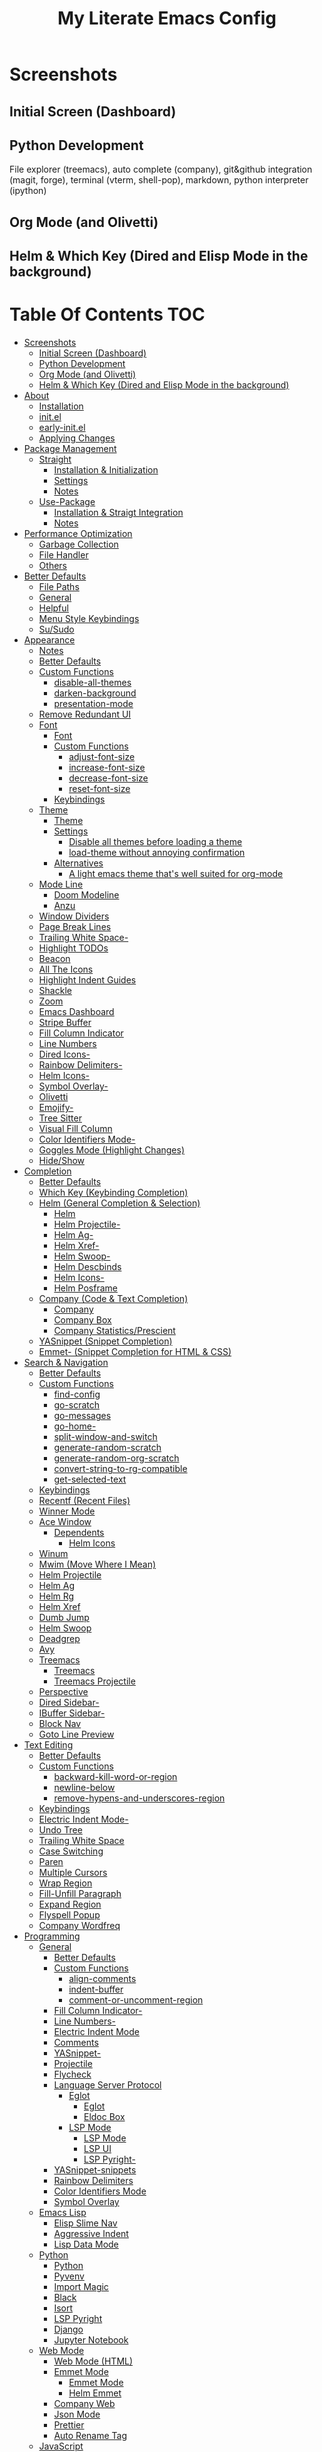 #+TITLE: My Literate Emacs Config
#+STARTUP: overview

* Screenshots
** Initial Screen (Dashboard)
[[./screenshots/dashboard.png]]

** Python Development
File explorer (treemacs), auto complete (company), git&github integration
(magit, forge), terminal (vterm, shell-pop), markdown, python interpreter
(ipython)
[[./screenshots/python.png]]
** Org Mode (and Olivetti)
[[./screenshots/org-mode_and_olivetti.png]]
** Helm & Which Key (Dired and Elisp Mode in the background)
[[./screenshots/helm-posframe.png]]

[[./screenshots/whichkey-posframe.png]]
* Table Of Contents :TOC:
- [[#screenshots][Screenshots]]
  - [[#initial-screen-dashboard][Initial Screen (Dashboard)]]
  - [[#python-development][Python Development]]
  - [[#org-mode-and-olivetti][Org Mode (and Olivetti)]]
  - [[#helm--which-key-dired-and-elisp-mode-in-the-background][Helm & Which Key (Dired and Elisp Mode in the background)]]
- [[#about][About]]
  - [[#installation][Installation]]
  - [[#initel][init.el]]
  - [[#early-initel][early-init.el]]
  - [[#applying-changes][Applying Changes]]
- [[#package-management][Package Management]]
  - [[#straight][Straight]]
    - [[#installation--initialization][Installation & Initialization]]
    - [[#settings][Settings]]
    - [[#notes][Notes]]
  - [[#use-package][Use-Package]]
    - [[#installation--straigt-integration][Installation & Straigt Integration]]
    - [[#notes-1][Notes]]
- [[#performance-optimization][Performance Optimization]]
  - [[#garbage-collection][Garbage Collection]]
  - [[#file-handler][File Handler]]
  - [[#others][Others]]
- [[#better-defaults][Better Defaults]]
  - [[#file-paths][File Paths]]
  - [[#general][General]]
  - [[#helpful][Helpful]]
  - [[#menu-style-keybindings][Menu Style Keybindings]]
  - [[#susudo][Su/Sudo]]
- [[#appearance][Appearance]]
  - [[#notes-2][Notes]]
  - [[#better-defaults-1][Better Defaults]]
  - [[#custom-functions][Custom Functions]]
    - [[#disable-all-themes][disable-all-themes]]
    - [[#darken-background][darken-background]]
    - [[#presentation-mode][presentation-mode]]
  - [[#remove-redundant-ui][Remove Redundant UI]]
  - [[#font][Font]]
    - [[#font-1][Font]]
    - [[#custom-functions-1][Custom Functions]]
      - [[#adjust-font-size][adjust-font-size]]
      - [[#increase-font-size][increase-font-size]]
      - [[#decrease-font-size][decrease-font-size]]
      - [[#reset-font-size][reset-font-size]]
    - [[#keybindings][Keybindings]]
  - [[#theme][Theme]]
    - [[#theme-1][Theme]]
    - [[#settings-1][Settings]]
      - [[#disable-all-themes-before-loading-a-theme][Disable all themes before loading a theme]]
      - [[#load-theme-without-annoying-confirmation][load-theme without annoying confirmation]]
    - [[#alternatives][Alternatives]]
      - [[#a-light-emacs-theme-thats-well-suited-for-org-mode][A light emacs theme that's well suited for org-mode]]
  - [[#mode-line][Mode Line]]
    - [[#doom-modeline][Doom Modeline]]
    - [[#anzu][Anzu]]
  - [[#window-dividers][Window Dividers]]
  - [[#page-break-lines][Page Break Lines]]
  - [[#trailing-white-space-][Trailing White Space-]]
  - [[#highlight-todos][Highlight TODOs]]
  - [[#beacon][Beacon]]
  - [[#all-the-icons][All The Icons]]
  - [[#highlight-indent-guides][Highlight Indent Guides]]
  - [[#shackle][Shackle]]
  - [[#zoom][Zoom]]
  - [[#emacs-dashboard][Emacs Dashboard]]
  - [[#stripe-buffer][Stripe Buffer]]
  - [[#fill-column-indicator][Fill Column Indicator]]
  - [[#line-numbers][Line Numbers]]
  - [[#dired-icons-][Dired Icons-]]
  - [[#rainbow-delimiters-][Rainbow Delimiters-]]
  - [[#helm-icons-][Helm Icons-]]
  - [[#symbol-overlay-][Symbol Overlay-]]
  - [[#olivetti][Olivetti]]
  - [[#emojify-][Emojify-]]
  - [[#tree-sitter][Tree Sitter]]
  - [[#visual-fill-column][Visual Fill Column]]
  - [[#color-identifiers-mode-][Color Identifiers Mode-]]
  - [[#goggles-mode-highlight-changes][Goggles Mode (Highlight Changes)]]
  - [[#hideshow][Hide/Show]]
- [[#completion][Completion]]
  - [[#better-defaults-2][Better Defaults]]
  - [[#which-key-keybinding-completion][Which Key (Keybinding Completion)]]
  - [[#helm-general-completion--selection][Helm (General Completion & Selection)]]
    - [[#helm][Helm]]
    - [[#helm-projectile-][Helm Projectile-]]
    - [[#helm-ag-][Helm Ag-]]
    - [[#helm-xref-][Helm Xref-]]
    - [[#helm-swoop-][Helm Swoop-]]
    - [[#helm-descbinds][Helm Descbinds]]
    - [[#helm-icons--1][Helm Icons-]]
    - [[#helm-posframe][Helm Posframe]]
  - [[#company-code--text-completion][Company (Code & Text Completion)]]
    - [[#company][Company]]
    - [[#company-box][Company Box]]
    - [[#company-statisticsprescient][Company Statistics/Prescient]]
  - [[#yasnippet-snippet-completion][YASnippet (Snippet Completion)]]
  - [[#emmet--snippet-completion-for-html--css][Emmet- (Snippet Completion for HTML & CSS)]]
- [[#search--navigation][Search & Navigation]]
  - [[#better-defaults-3][Better Defaults]]
  - [[#custom-functions-2][Custom Functions]]
    - [[#find-config][find-config]]
    - [[#go-scratch][go-scratch]]
    - [[#go-messages][go-messages]]
    - [[#go-home-][go-home-]]
    - [[#split-window-and-switch][split-window-and-switch]]
    - [[#generate-random-scratch][generate-random-scratch]]
    - [[#generate-random-org-scratch][generate-random-org-scratch]]
    - [[#convert-string-to-rg-compatible][convert-string-to-rg-compatible]]
    - [[#get-selected-text][get-selected-text]]
  - [[#keybindings-1][Keybindings]]
  - [[#recentf-recent-files][Recentf (Recent Files)]]
  - [[#winner-mode][Winner Mode]]
  - [[#ace-window][Ace Window]]
    - [[#dependents][Dependents]]
      - [[#helm-icons][Helm Icons]]
  - [[#winum][Winum]]
  - [[#mwim-move-where-i-mean][Mwim (Move Where I Mean)]]
  - [[#helm-projectile][Helm Projectile]]
  - [[#helm-ag][Helm Ag]]
  - [[#helm-rg][Helm Rg]]
  - [[#helm-xref][Helm Xref]]
  - [[#dumb-jump][Dumb Jump]]
  - [[#helm-swoop][Helm Swoop]]
  - [[#deadgrep][Deadgrep]]
  - [[#avy][Avy]]
  - [[#treemacs][Treemacs]]
    - [[#treemacs-1][Treemacs]]
    - [[#treemacs-projectile][Treemacs Projectile]]
  - [[#perspective][Perspective]]
  - [[#dired-sidebar-][Dired Sidebar-]]
  - [[#ibuffer-sidebar-][IBuffer Sidebar-]]
  - [[#block-nav][Block Nav]]
  - [[#goto-line-preview][Goto Line Preview]]
- [[#text-editing][Text Editing]]
  - [[#better-defaults-4][Better Defaults]]
  - [[#custom-functions-3][Custom Functions]]
    - [[#backward-kill-word-or-region][backward-kill-word-or-region]]
    - [[#newline-below][newline-below]]
    - [[#remove-hypens-and-underscores-region][remove-hypens-and-underscores-region]]
  - [[#keybindings-2][Keybindings]]
  - [[#electric-indent-mode-][Electric Indent Mode-]]
  - [[#undo-tree][Undo Tree]]
  - [[#trailing-white-space][Trailing White Space]]
  - [[#case-switching][Case Switching]]
  - [[#paren][Paren]]
  - [[#multiple-cursors][Multiple Cursors]]
  - [[#wrap-region][Wrap Region]]
  - [[#fill-unfill-paragraph][Fill-Unfill Paragraph]]
  - [[#expand-region][Expand Region]]
  - [[#flyspell-popup][Flyspell Popup]]
  - [[#company-wordfreq][Company Wordfreq]]
- [[#programming][Programming]]
  - [[#general-1][General]]
    - [[#better-defaults-5][Better Defaults]]
    - [[#custom-functions-4][Custom Functions]]
      - [[#align-comments][align-comments]]
      - [[#indent-buffer][indent-buffer]]
      - [[#comment-or-uncomment-region][comment-or-uncomment-region]]
    - [[#fill-column-indicator-][Fill Column Indicator-]]
    - [[#line-numbers-][Line Numbers-]]
    - [[#electric-indent-mode][Electric Indent Mode]]
    - [[#comments][Comments]]
    - [[#yasnippet-][YASnippet-]]
    - [[#projectile][Projectile]]
    - [[#flycheck][Flycheck]]
    - [[#language-server-protocol][Language Server Protocol]]
      - [[#eglot][Eglot]]
        - [[#eglot-1][Eglot]]
        - [[#eldoc-box][Eldoc Box]]
      - [[#lsp-mode][LSP Mode]]
        - [[#lsp-mode-1][LSP Mode]]
        - [[#lsp-ui][LSP UI]]
        - [[#lsp-pyright-][LSP Pyright-]]
    - [[#yasnippet-snippets][YASnippet-snippets]]
    - [[#rainbow-delimiters][Rainbow Delimiters]]
    - [[#color-identifiers-mode][Color Identifiers Mode]]
    - [[#symbol-overlay][Symbol Overlay]]
  - [[#emacs-lisp][Emacs Lisp]]
    - [[#elisp-slime-nav][Elisp Slime Nav]]
    - [[#aggressive-indent][Aggressive Indent]]
    - [[#lisp-data-mode][Lisp Data Mode]]
  - [[#python][Python]]
    - [[#python-1][Python]]
    - [[#pyvenv][Pyvenv]]
    - [[#import-magic][Import Magic]]
    - [[#black][Black]]
    - [[#isort][Isort]]
    - [[#lsp-pyright][LSP Pyright]]
    - [[#django][Django]]
    - [[#jupyter-notebook][Jupyter Notebook]]
  - [[#web-mode][Web Mode]]
    - [[#web-mode-html][Web Mode (HTML)]]
    - [[#emmet-mode][Emmet Mode]]
      - [[#emmet-mode-1][Emmet Mode]]
      - [[#helm-emmet][Helm Emmet]]
    - [[#company-web][Company Web]]
    - [[#json-mode][Json Mode]]
    - [[#prettier][Prettier]]
    - [[#auto-rename-tag][Auto Rename Tag]]
  - [[#javascript][JavaScript]]
    - [[#javascript-1][JavaScript]]
  - [[#go][Go]]
  - [[#c][C]]
  - [[#lua][Lua]]
- [[#tools][Tools]]
  - [[#dired][Dired]]
    - [[#dired-1][Dired]]
    - [[#dired-x][Dired-X]]
    - [[#dired-icons][Dired Icons]]
    - [[#dired-subtree][Dired Subtree]]
    - [[#dired-sidebar][Dired Sidebar]]
    - [[#ibuffer-sidebar][IBuffer Sidebar]]
    - [[#dired-show-readme][Dired Show Readme]]
    - [[#dired-posframe][Dired Posframe]]
    - [[#dired-recent][Dired Recent]]
  - [[#org][Org]]
    - [[#org-1][Org]]
    - [[#custom-functions-5][Custom Functions]]
      - [[#org-imenu][org-imenu]]
      - [[#org-screenshot][org-screenshot]]
      - [[#org-indent-src-block][org-indent-src-block]]
      - [[#org-sort-by-priority][org-sort-by-priority]]
    - [[#org-bullets][Org Bullets]]
    - [[#toc-org][Toc Org]]
    - [[#org-table-auto-align][Org Table Auto Align]]
    - [[#ob-async][ob-async]]
    - [[#org-pomodoro][Org Pomodoro]]
    - [[#org-roam][Org Roam]]
      - [[#org-roam-1][Org Roam]]
      - [[#org-roam-server][Org Roam Server]]
      - [[#company-org-roam][Company Org Roam]]
    - [[#org-fancy-priorities][Org Fancy Priorities]]
    - [[#org-tree-slide][Org Tree Slide]]
    - [[#org-export-twitter-bootstrap][Org Export Twitter Bootstrap]]
    - [[#valign-mode][Valign Mode]]
    - [[#org-appear][Org Appear]]
  - [[#version-control][Version Control]]
    - [[#magit][Magit]]
      - [[#magit-1][Magit]]
      - [[#magit-todos][Magit Todos]]
      - [[#magit-forge][Magit Forge]]
    - [[#diff-hl][diff-hl]]
    - [[#smerge--hydra][Smerge + Hydra]]
    - [[#git-link][Git Link]]
    - [[#git-timemachine][Git Timemachine]]
    - [[#git-blame-vc-msg][Git Blame (vc-msg)]]
  - [[#terminal-emulation][Terminal Emulation]]
    - [[#vterm][Vterm]]
    - [[#shell-pop][Shell Pop]]
  - [[#restclient][Restclient]]
    - [[#restclient-1][Restclient]]
    - [[#company-restclient][Company Restclient]]
    - [[#ob-restclient][ob-restclient]]
    - [[#password-mode][Password Mode]]
  - [[#eaf][EAF]]
  - [[#google-translate][Google Translate]]
  - [[#pdf][PDF]]
    - [[#pdf-tools][PDF Tools]]
    - [[#interleave][Interleave]]
    - [[#pdf-continuous-scroll-mode][PDF Continuous Scroll Mode]]
  - [[#emacs-screencast][Emacs Screencast]]
  - [[#slack][Slack]]
    - [[#slack-1][Slack]]
    - [[#emojify][Emojify]]
    - [[#alert][Alert]]
    - [[#helm-slack][Helm Slack]]
  - [[#plantuml][PlantUML]]
  - [[#eww][EWW]]
    - [[#highlight-code-blocks][Highlight Code Blocks]]
  - [[#xwwp-xwidget-webkit-enhancement][XWWP (Xwidget Webkit Enhancement)]]
  - [[#screenshot][Screenshot]]
  - [[#emacs-everywhere][Emacs Everywhere]]
- [[#file-modes][File Modes]]
  - [[#markdown][Markdown]]
  - [[#fish][Fish]]
  - [[#docker][Docker]]
    - [[#dockerfile][Dockerfile]]
    - [[#docker-compose][Docker Compose]]
  - [[#yaml][Yaml]]
  - [[#requirementstxt-pip][requirements.txt (pip)]]
  - [[#pdf-][PDF-]]
  - [[#gitignore][.gitignore]]
  - [[#csv-mode][Csv mode]]
- [[#fun][Fun]]
  - [[#play-free-software-song][Play Free Software Song]]
  - [[#selectric-mode][Selectric Mode]]
  - [[#fireplace][Fireplace]]
  - [[#pacmacs][Pacmacs]]
  - [[#2048][2048]]
  - [[#artist-mode][Artist Mode]]
- [[#packages-i-almost-never-use-but-want-to-keep][Packages I almost never use but want to keep]]
  - [[#turkish-mode][Turkish Mode]]
  - [[#minimap][Minimap]]
  - [[#helm-system-packages][Helm System Packages]]
  - [[#dimmer][Dimmer]]
  - [[#focus][Focus]]
  - [[#command-log-mode][Command Log Mode]]
  - [[#keypression][Keypression]]
  - [[#literate-calc-mode][Literate Calc Mode]]
- [[#some-other-emacs-configurations][Some Other Emacs Configurations]]

* About
** Installation
Clone this repository to ~/.emacs.d or ~/.config/emacs
#+BEGIN_SRC sh :tangle no
git clone https://github.com/KaratasFurkan/.emacs.d.git
#+END_SRC

Open Emacs and let the configuration install necessary packages.

Note: I use emacs 28.0.50 with feature/native-comp branch, most of this
configuration will work in old versions too but some parts needs emacs27+.

** init.el
init.el is just used to load literate config.
#+BEGIN_SRC emacs-lisp :tangle init.el
(defconst config-org (expand-file-name "README.org" user-emacs-directory))
(defconst config-el (expand-file-name "config.el" user-emacs-directory))

(unless (file-exists-p config-el)
  (require 'org)
  (org-babel-tangle-file config-org config-el))

(load-file config-el)
#+END_SRC

** early-init.el
Note that a few of the code blocks (mostly UI related) in this configuration
tangle to =early-init.el= instead of =config.el= (which is the elisp file
generated by this configuration) to get the effects in the very beginning of the
initialization.

** Applying Changes
#+BEGIN_SRC emacs-lisp
(defun fk/tangle-config ()
  "Export code blocks from the literate config file
asynchronously."
  (interactive)
  ;; prevent emacs from killing until tangle-process finished
  (add-to-list 'kill-emacs-query-functions
               (lambda ()
                 (or (not (process-live-p (get-process "tangle-process")))
                     (y-or-n-p "\"fk/tangle-config\" is running; kill it? "))))
  ;; tangle config asynchronously
  (fk/async-process
   (format "emacs %s --batch --eval '(org-babel-tangle nil \"%s\")'" config-org config-el)
   "tangle-process"))
#+END_SRC

If the current org file is the literate config file, add a local hook to tangle
code blocks on every save to update configuration.
#+BEGIN_SRC emacs-lisp
(add-hook 'org-mode-hook
          (lambda ()
            (if (equal (buffer-file-name) config-org)
                (fk/add-local-hook 'after-save-hook 'fk/tangle-config))))
#+END_SRC

* Package Management
** Straight
*** Installation & Initialization
Taken from: https://github.com/raxod502/straight.el#getting-started
#+BEGIN_SRC emacs-lisp
(defvar bootstrap-version)
(let ((bootstrap-file
       (expand-file-name "straight/repos/straight.el/bootstrap.el" user-emacs-directory))
      (bootstrap-version 5))
  (unless (file-exists-p bootstrap-file)
    (with-current-buffer
        (url-retrieve-synchronously
         "https://raw.githubusercontent.com/raxod502/straight.el/develop/install.el"
         'silent 'inhibit-cookies)
      (goto-char (point-max))
      (eval-print-last-sexp)))
  (load bootstrap-file nil 'nomessage))
#+END_SRC

*** Settings
To not increase Emacs startup time, check package modifications when packages
edited (with Emacs) or manually invoke =straight-check-all= command, instead of
checking modifications at startup.
#+BEGIN_SRC emacs-lisp
(setq straight-check-for-modifications '(check-on-save find-when-checking))
#+END_SRC

Straight uses symlinks in the =build= directory which causes
=xref-find-definition= to ask ="Symbolic link to Git-controlled source
file; follow link? (y or n)"= every time, to always answer =yes=, set
=vc-follow-symlinks= true.
#+BEGIN_SRC emacs-lisp
(setq vc-follow-symlinks t)
#+END_SRC

Use default depth of 1 when cloning files with git to get savings on network
bandwidth and disk space.
#+BEGIN_SRC emacs-lisp
(setq straight-vc-git-default-clone-depth 1)
#+END_SRC

*** Notes
- =M-x straight-pull-all=: update all packages.
- =M-x straight-normalize-all=: restore all packages (remove local edits)
- =M-x straight-freeze-versions= and =M-x straight-thaw-versions= are like =pip
  freeze requirements.txt= and =pip install -r requirements.txt=
- To tell straight.el that you want to use the version of Org shipped with
  Emacs, rather than cloning the upstream repository:
(Note: ":tangle no")
#+BEGIN_SRC emacs-lisp :tangle no
(use-package org
  :straight (:type built-in))
#+END_SRC

** Use-Package
*** Installation & Straigt Integration
#+BEGIN_SRC emacs-lisp
;; Install `use-package'.
(straight-use-package 'use-package)

;; Install packages in `use-package' forms with `straight'. (not the built-in
;; package.el)
(setq straight-use-package-by-default t)

;; Key Chord functionality in use-package
(use-package use-package-chords
  :hook
  (dashboard-after-initialize . (lambda () (key-chord-mode 1))))
#+END_SRC

*** Notes
- Hooks in the =:hook= section, run in reverse order. Example:
(Note: ":tangle no")
#+BEGIN_SRC emacs-lisp :tangle no
(use-package package-name
  :hook
  (x-mode . last)
  (x-mode . second)
  (x-mode . first))
#+END_SRC

* Performance Optimization
A very nice source: https://github.com/hlissner/doom-emacs/blob/develop/docs/faq.org#how-does-doom-start-up-so-quickly
** Garbage Collection
Make startup faster by reducing the frequency of garbage collection.
Set gc-cons-threshold (the default is 800 kilobytes) to maximum value
available, to prevent any garbage collection from happening during
load time.

Note: tangle to early-init.el to make startup even faster
#+BEGIN_SRC emacs-lisp :tangle early-init.el
(setq gc-cons-threshold most-positive-fixnum)
#+END_SRC

Restore it to reasonable value after init. Also stop garbage collection during
minibuffer interaction (helm etc.).
#+BEGIN_SRC emacs-lisp
(defconst 1mb 1048576)
(defconst 20mb 20971520)
(defconst 30mb 31457280)
(defconst 50mb 52428800)

(defun fk/defer-garbage-collection ()
  (setq gc-cons-threshold most-positive-fixnum))

(defun fk/restore-garbage-collection ()
  (run-at-time 1 nil (lambda () (setq gc-cons-threshold 30mb))))

(add-hook 'emacs-startup-hook 'fk/restore-garbage-collection 100)
(add-hook 'minibuffer-setup-hook 'fk/defer-garbage-collection)
(add-hook 'minibuffer-exit-hook 'fk/restore-garbage-collection)

(setq read-process-output-max 1mb)  ;; lsp-mode's performance suggest
#+END_SRC

** File Handler
(Note: ":tangle early-init.el")
#+BEGIN_SRC emacs-lisp :tangle early-init.el
(defvar default-file-name-handler-alist file-name-handler-alist)
(setq file-name-handler-alist nil)

(add-hook 'emacs-startup-hook
          (lambda ()
            (setq file-name-handler-alist default-file-name-handler-alist)) 100)
#+END_SRC

** Others
Copied from Doom Emacs:
(Note: ":tangle early-init.el")
#+BEGIN_SRC emacs-lisp :tangle early-init.el
;; In Emacs 27+, package initialization occurs before `user-init-file' is
;; loaded, but after `early-init-file'. straight.el handles package
;; initialization, so we must prevent Emacs from doing it early!
(setq package-enable-at-startup nil)
(advice-add 'package--ensure-init-file :override 'ignore)

;; Resizing the Emacs frame can be a terribly expensive part of changing the
;; font. By inhibiting this, we easily halve startup times with fonts that are
;; larger than the system default.
(setq frame-inhibit-implied-resize t)
#+END_SRC

* Better Defaults
** File Paths
Keep Emacs directory clean.
#+BEGIN_SRC emacs-lisp
(use-package no-littering
  :config
  (with-eval-after-load 'recentf
    (add-to-list 'recentf-exclude no-littering-var-directory)
    (add-to-list 'recentf-exclude no-littering-etc-directory))

  (setq auto-save-file-name-transforms  ; autosaved-file-name~
        `((".*" ,(no-littering-expand-var-file-name "auto-save/") t))

        custom-file (no-littering-expand-etc-file-name "custom.el"))

  (if (file-exists-p custom-file)
      (load-file custom-file))

  ;; no-littering changes default snippets directory, so i changed it back.
  (add-to-list 'yas-snippet-dirs
               (expand-file-name "snippets" user-emacs-directory)))
#+END_SRC

** General
#+BEGIN_SRC emacs-lisp
(setq-default
 ring-bell-function 'ignore            ; prevent beep sound.
 inhibit-startup-screen t              ; TODO: maybe better on early-init or performance?
 initial-major-mode 'fundamental-mode  ; TODO: maybe better on early-init or performance?
 initial-scratch-message nil           ; TODO: maybe better on early-init?
 create-lockfiles nil                  ; .#locked-file-name
 confirm-kill-processes nil            ; exit emacs without asking to kill processes
 backup-by-copying t                   ; prevent linked files
 require-final-newline t               ; always end files with newline
 delete-old-versions t                 ; don't ask to delete old backup files
 revert-without-query '(".*")          ; `revert-buffer' without confirmation
 uniquify-buffer-name-style 'forward)

(defalias 'yes-or-no-p 'y-or-n-p)

(global-auto-revert-mode)

(save-place-mode)

(global-so-long-mode)

(bind-key* "M-r" 'repeat)

(defun fk/add-local-hook (hook function)
  "Add buffer-local hook."
  (add-hook hook function :local t))

(defun fk/async-process (command &optional name filter)
  "Start an async process by running the COMMAND string with bash. Return the
process object for it.

NAME is name for the process. Default is \"async-process\".

FILTER is function that runs after the process is finished, its args should be
\"(process output)\". Default is just messages the output."
  (make-process
   :command `("bash" "-c" ,command)
   :name (if name name
           "async-process")
   :filter (if filter filter
             (lambda (process output) (message (s-trim output))))))

;; Examples:
;;
;; (fk/async-process "ls")
;;
;; (fk/async-process "ls" "my ls process"
;;                   (lambda (process output) (message "Output:\n\n%s" output)))
;;
;; (fk/async-process "unknown command")
#+END_SRC

** Helpful
A better, more detailed *help* buffer.
#+BEGIN_SRC emacs-lisp
(use-package helpful
  :bind
  (([remap describe-function] . helpful-callable)
   ([remap describe-variable] . helpful-variable)
   ([remap describe-key] . helpful-key)
   :map emacs-lisp-mode-map
   ("C-c C-d" . helpful-at-point)))
#+END_SRC

** Menu Style Keybindings
Menu style keybindings like Spacemacs.
#+BEGIN_SRC emacs-lisp
;; NOTE: I use F1 as C-h (paging & help).
(bind-keys*
 :prefix-map fk/menu-map
 :prefix "M-m"
 ("M-m" . which-key-show-full-major-mode)
 :map fk/menu-map :prefix-map buffers         :prefix "b"
 :map fk/menu-map :prefix-map comments        :prefix "c"
 :map fk/menu-map :prefix-map django          :prefix "d"
 :map fk/menu-map :prefix-map errors          :prefix "e"
 :map fk/menu-map :prefix-map files           :prefix "f"
 :map fk/menu-map :prefix-map org             :prefix "o"
 :map fk/menu-map :prefix-map text            :prefix "t"
 :map fk/menu-map :prefix-map version-control :prefix "v"
 :map fk/menu-map :prefix-map windows         :prefix "w")
#+END_SRC

** Su/Sudo
read-only files will be writable but if you attempt to save your modifications,
emacs will ask root user's password if needed.
#+BEGIN_SRC emacs-lisp
(use-package su
  :straight (:host github :repo "PythonNut/su.el")
  :config (su-mode))
#+END_SRC

* Appearance
** Notes
- To start Emacs maximized: =$ emacs -mm=
- To start Emacs fullscreen: =$ emacs -fs=

** Better Defaults
#+BEGIN_SRC emacs-lisp
(global-hl-line-mode)
(blink-cursor-mode -1)

(setq-default
 truncate-lines t
 frame-resize-pixelwise t     ; maximized emacs may not fit screen without this
 frame-title-format '((:eval  ; TODO: maybe better in "* Better Defaults"
                       (let ((project-name (projectile-project-name)))
                         (unless (string= "-" project-name)
                           (format "%s| " project-name))))
                      "%b"))  ; project-name| file-name
#+END_SRC

** Custom Functions
*** disable-all-themes
#+BEGIN_SRC emacs-lisp
(defun fk/disable-all-themes ()
  "Disable all active themes."
  (interactive)
  (dolist (theme custom-enabled-themes)
    (disable-theme theme)))
#+END_SRC
*** darken-background
I use this to darken non-file buffers like treemacs, helm etc.
#+BEGIN_SRC emacs-lisp
(defun fk/darken-background ()
  "Darken the background of the buffer."
  (interactive)
  (face-remap-add-relative 'default :background fk/dark-color))
#+END_SRC

*** presentation-mode
#+BEGIN_SRC emacs-lisp
(define-minor-mode fk/presentation-mode
  "A global minor mode for presentations. Make things easy to see."
  :global t
  (if fk/presentation-mode
      (progn
        (fk/adjust-font-size 20)
        (dimmer-mode 1)
        (setq zoom-size '(100 . 30))
        (zoom-mode 1)
        (setq default-window-divider-default-bottom-width window-divider-default-bottom-width
              default-window-divider-default-right-width window-divider-default-right-width)
        (setq window-divider-default-bottom-width 7
              window-divider-default-right-width 7)
        (window-divider-mode 1)
        (setq fk/olivetti-fringe-face fk/darker-olivetti-fringe-face)
        (olivetti-mode 1)
        (goggles-mode 1))
    (fk/adjust-font-size 0)
    (dimmer-mode -1)
    (setq zoom-size fk/zoom-default-size)
    (zoom-mode -1)
    (setq window-divider-default-bottom-width default-window-divider-default-bottom-width
          window-divider-default-right-width default-window-divider-default-right-width)
    (window-divider-mode 1)
    (setq fk/olivetti-fringe-face fk/default-olivetti-fringe-face)
    (olivetti-mode 1)
    (goggles-mode -1)))
#+END_SRC

** Remove Redundant UI
(Note: ":tangle early-init.el")
#+BEGIN_SRC emacs-lisp :tangle early-init.el
(menu-bar-mode -1)
(tool-bar-mode -1)
(scroll-bar-mode -1)
;; Do not show default modeline until doom-modeline is loaded
(setq-default mode-line-format nil)
#+END_SRC

** Font
*** Font
#+BEGIN_SRC emacs-lisp :tangle early-init.el
(defconst fk/default-font-family "Roboto Mono")
;; fk/default-font-size is calculated on start according to the primary screen
;; size. if screen-size is bigger than 16 inch: 9 else 11.
(defconst fk/default-font-size
  (let* ((command "xrandr | awk '/primary/{print sqrt( ($(NF-2)/10)^2 + ($NF/10)^2 )/2.54}'")
         (screen-size (string-to-number (shell-command-to-string command))))
    (if (> screen-size 16) 90 110)))
(defconst fk/default-icon-size 15)

(defconst fk/variable-pitch-font-family "Noto Serif")
(defconst fk/variable-pitch-font-size 140)  ; TODO: adjust this and use in org-mode

(custom-set-faces
 `(default ((t (:family ,fk/default-font-family :height ,fk/default-font-size))))
 `(variable-pitch ((t (:family ,fk/variable-pitch-font-family :height ,fk/variable-pitch-font-size))))
 ;; Characters with fixed pitch face do not shown when height is 90.
 `(fixed-pitch-serif ((t (:height 100)))))
#+END_SRC

*** Custom Functions
**** adjust-font-size
#+BEGIN_SRC emacs-lisp
(defun fk/adjust-font-size (height)
  "Adjust font size by given height. If height is '0', reset font
size. This function also handles icons and modeline font sizes."
  (interactive "nHeight ('0' to reset): ")
  (let ((new-height (if (zerop height)
                        fk/default-font-size
                      (+ height (face-attribute 'default :height)))))
    (set-face-attribute 'default nil :height new-height)
    (set-face-attribute 'mode-line nil :height new-height)
    (set-face-attribute 'mode-line-inactive nil :height new-height)
    (message "Font size: %s" new-height))
  (let ((new-size (if (zerop height)
                      fk/default-icon-size
                    (+ (/ height 5) treemacs--icon-size))))
    (when (fboundp 'treemacs-resize-icons)
      (treemacs-resize-icons new-size))
    (when (fboundp 'company-box-icons-resize)
      (company-box-icons-resize new-size)))
  (when diff-hl-mode
    (diff-hl-maybe-redefine-bitmaps)))
#+END_SRC

**** increase-font-size
#+BEGIN_SRC emacs-lisp
(defun fk/increase-font-size ()
  "Increase font size by 0.5 (5 in height)."
  (interactive)
  (fk/adjust-font-size 5))
#+END_SRC

**** decrease-font-size
#+BEGIN_SRC emacs-lisp
(defun fk/decrease-font-size ()
  "Decrease font size by 0.5 (5 in height)."
  (interactive)
  (fk/adjust-font-size -5))
#+END_SRC

**** reset-font-size
#+BEGIN_SRC emacs-lisp
(defun fk/reset-font-size ()
  "Reset font size according to the `fk/default-font-size'."
  (interactive)
  (fk/adjust-font-size 0))
#+END_SRC

*** Keybindings
#+BEGIN_SRC emacs-lisp
(global-set-key (kbd "C--") 'fk/decrease-font-size)
(global-set-key (kbd "C-*") 'fk/increase-font-size)
(global-set-key (kbd "C-0") 'fk/reset-font-size)
#+END_SRC

** Theme
*** Theme
#+BEGIN_SRC emacs-lisp
(use-package doom-themes
  :custom-face
  (font-lock-comment-face ((t (:slant italic))))
  (font-lock-string-face ((t (:foreground "PeachPuff3"))))
  (font-lock-function-name-face ((t (:foreground "LightGoldenrod"))))
  (highlight ((t (:underline t :background nil :foreground nil))))
  (lazy-highlight ((t (:background nil :foreground nil :box (:line-width -1)))))
  (fixed-pitch ((t (:family "Noto Sans Mono"))))
  :config
  (load-theme 'doom-spacegrey t)
  (add-hook 'server-after-make-frame-hook (lambda ()  ; for emacs --daemon
                                            (load-theme 'doom-spacegrey t)
                                            (load-file custom-file)))
  (defconst fk/font-color (face-attribute 'default :foreground))
  (defconst fk/background-color (face-attribute 'default :background))
  (defconst fk/dark-color (doom-darken fk/background-color 0.15))
  (defconst fk/dark-color1 (doom-darken fk/background-color 0.01))
  (defconst fk/dark-color2 (doom-darken fk/background-color 0.02))
  (defconst fk/dark-color3 (doom-darken fk/background-color 0.03))
  (defconst fk/dark-color4 (doom-darken fk/background-color 0.04))
  (defconst fk/dark-color5 (doom-darken fk/background-color 0.05))
  (defconst fk/dark-color6 (doom-darken fk/background-color 0.06))
  (defconst fk/dark-color7 (doom-darken fk/background-color 0.07))
  (defconst fk/dark-color8 (doom-darken fk/background-color 0.08))
  (defconst fk/dark-color9 (doom-darken fk/background-color 0.09))
  (defconst fk/light-color (doom-lighten fk/background-color 0.15))
  (defconst fk/light-color1 (doom-lighten fk/background-color 0.09))
  (defconst fk/light-color2 (doom-lighten fk/background-color 0.08))
  (defconst fk/light-color3 (doom-lighten fk/background-color 0.07))
  (defconst fk/light-color4 (doom-lighten fk/background-color 0.06))
  (defconst fk/light-color5 (doom-lighten fk/background-color 0.05))
  (defconst fk/light-color6 (doom-lighten fk/background-color 0.04))
  (defconst fk/light-color7 (doom-lighten fk/background-color 0.03))
  (defconst fk/light-color8 (doom-lighten fk/background-color 0.02))
  (defconst fk/light-color9 (doom-lighten fk/background-color 0.01)))
#+END_SRC

*** Settings
**** Disable all themes before loading a theme
#+BEGIN_SRC emacs-lisp
(defadvice load-theme (before disable-themes-first activate)
  (fk/disable-all-themes))
#+END_SRC

**** load-theme without annoying confirmation
#+BEGIN_SRC emacs-lisp
(advice-add 'load-theme
            :around
            (lambda (fn theme &optional no-confirm no-enable)
              (funcall fn theme t)))
#+END_SRC

*** Alternatives
**** A light emacs theme that's well suited for org-mode
#+BEGIN_SRC emacs-lisp
(use-package poet-theme
  :defer t)
#+END_SRC

** Mode Line
*** Doom Modeline
#+BEGIN_SRC emacs-lisp
(use-package doom-modeline
  :init
  ;; show doom-modeline at the same time with dashboard
  (add-hook 'emacs-startup-hook 'doom-modeline-mode -100)
  :custom
  (doom-modeline-buffer-encoding nil)
  (doom-modeline-vcs-max-length 20)
  :custom-face
  (mode-line ((t (:background ,fk/dark-color))))
  (mode-line-inactive ((t (:background ,fk/dark-color5))))
  (mode-line-highlight ((t (:inherit doom-modeline-bar :foreground "black"))))
  (doom-modeline-buffer-path ((t (:inherit font-lock-comment-face :slant normal))))
  :hook
  (dashboard-after-initialize . column-number-mode))
#+END_SRC

*** Anzu
#+BEGIN_SRC emacs-lisp
(use-package anzu
  :after isearch
  :config
  (global-anzu-mode))
#+END_SRC

** Window Dividers
Change default window dividers to a better built-in alternative.
(Note: ":tangle early-init.el")
#+BEGIN_SRC emacs-lisp :tangle early-init.el
(setq window-divider-default-places t
      window-divider-default-bottom-width 1
      window-divider-default-right-width 1)

(window-divider-mode)
#+END_SRC

** Page Break Lines
#+BEGIN_SRC emacs-lisp
(use-package page-break-lines
  :custom
  (page-break-lines-char ?—)
  :custom-face
  (page-break-lines ((t (:weight extra-light))))
  :hook
  (dashboard-after-initialize . global-page-break-lines-mode))
#+END_SRC

** [[#trailing-white-space][Trailing White Space-]]
** Highlight TODOs
#+BEGIN_SRC emacs-lisp
(use-package hl-todo
  :custom
  ;; Better hl-todo colors, taken from spacemacs
  (hl-todo-keyword-faces '(("TODO" . "#dc752f")
                           ("NEXT" . "#dc752f")
                           ("THEM" . "#2d9574")
                           ("PROG" . "#4f97d7")
                           ("OKAY" . "#4f97d7")
                           ("DONT" . "#f2241f")
                           ("FAIL" . "#f2241f")
                           ("DONE" . "#86dc2f")
                           ("NOTE" . "#b1951d")
                           ("KLUDGE" . "#b1951d")
                           ("HACK" . "#b1951d")
                           ("TEMP" . "#b1951d")
                           ("QUESTION" . "#b1951d")
                           ("HOLD" . "#dc752f")
                           ("FIXME" . "#dc752f")
                           ("XXX+" . "#dc752f")))
  :hook
  (dashboard-after-initialize . global-hl-todo-mode))
#+END_SRC

** Beacon
#+BEGIN_SRC emacs-lisp
(use-package beacon
  ;; :preface
  ;; (defconst cursor-color+1 (format "#%x" (+ 1 (string-to-number (string-remove-prefix "#" (face-attribute 'cursor :background)) 16))))
  :custom
  (beacon-color "#D08771")  ; TODO: cursor-color+1 does not work with emacs --daemon
  ;; (beacon-blink-when-point-moves-vertically 10)
  (beacon-dont-blink-major-modes '(dashboard-mode minibuff))
  :config
  (defun fk/beacon-blink ()
    "`beacon-blink' with `beacon-dont-blink-major-modes' control."
    (interactive)
    (unless (seq-find 'derived-mode-p beacon-dont-blink-major-modes)
      (beacon-blink)))
  ;; `beacon-blink' manually instead of activating `beacon-mode' to not
  ;; calculate every time on post-command-hook if should beacon blink
  ;; TODO: create a global minor mode with this: `fk/manual-beacon-mode'
  (dolist (command '(other-window
                     winum-select-window-by-number
                     scroll-up-command
                     scroll-down-command
                     recenter-top-bottom
                     move-to-window-line-top-bottom
                     ace-select-window
                     ace-swap-window))
    (eval `(defadvice ,command (after blink activate)
             (fk/beacon-blink))))
  (dolist (hook '(find-file-hook
                  xref-after-jump-hook
                  xref-after-return-hook))
    (add-hook hook 'fk/beacon-blink)))
#+END_SRC

** All The Icons
#+BEGIN_SRC emacs-lisp
;; Prerequisite for a few packages (e.g. treemacs, all-the-icons-dired)
;; "M-x all-the-icons-install-fonts" to install fonts at the first time.
(use-package all-the-icons)
#+END_SRC

** Highlight Indent Guides
#+BEGIN_SRC emacs-lisp
(use-package highlight-indent-guides
  :custom
  (highlight-indent-guides-method 'character)
  (highlight-indent-guides-responsive 'top)
  (highlight-indent-guides-auto-enabled nil)
  :custom-face
  (highlight-indent-guides-character-face ((t (:foreground ,fk/light-color6))))
  (highlight-indent-guides-top-character-face ((t (:foreground ,fk/light-color))))
  :hook
  (prog-mode . highlight-indent-guides-mode))
#+END_SRC

** Shackle
#+BEGIN_SRC emacs-lisp
(use-package shackle
  :custom
  (shackle-rules '(("\\`\\*helm.*?\\*\\'" :regexp t :align t :size 0.4)  ; I use helm-posframe now, this is unnecessary but i want to keep just in case
                   ("\\`\\*helpful.*?\\*\\'" :regexp t :align t :size 0.4)
                   ("\\`\\*Go Translate*?\\*\\'" :regexp t :align t :size 0.4)
                   (help-mode :align t :size 0.4 :select t)))
  :hook
  (dashboard-after-initialize . shackle-mode))
#+END_SRC

** Zoom
#+BEGIN_SRC emacs-lisp
;; TODO: Add a function to set window width to fill column width
;; according to current major mode
(use-package zoom
  :commands zoom-mode
  :preface
  (defvar fk/zoom-default-size '(120 . 40))
  :custom
  (zoom-size fk/zoom-default-size)
  :bind*
  (("C-M-*" . fk/enlarge-window)
   ("C-M--" . fk/shrink-window)
   ("C-M-0" . balance-windows))
  :config
  ;; TODO: handle when zoom-mode active
  (defun fk/adjust-window-width (percentage)
    (let* ((zoom-height (cdr zoom-size))
           (new-width (round (* (window-width) percentage)))
           (zoom-size `(,new-width . ,zoom-height)))
      (zoom)))

  (defun fk/enlarge-window ()
    (interactive)
    (fk/adjust-window-width 1.1))

  (defun fk/shrink-window ()
    (interactive)
    (fk/adjust-window-width 0.9)))
#+END_SRC

** Emacs Dashboard
#+BEGIN_SRC emacs-lisp
(use-package dashboard
  :custom
  (dashboard-startup-banner 'logo)
  (dashboard-set-heading-icons t)
  (dashboard-set-file-icons t)
  (dashboard-center-content t)
  (dashboard-week-agenda t)
  (dashboard-agenda-time-string-format "%d/%m/%Y %A %H:%M")
  ;; (dashboard-agenda-release-buffers t) ; Has bugs
  (dashboard-item-shortcuts '((recents . "r")
                              (bookmarks . "b")
                              (projects . "p")
                              (agenda . "a")))
  (dashboard-items '((recents  . 10)
                     (projects . 5)
                     ;;(bookmarks . 5)
                     (agenda . 10)))
  (dashboard-set-navigator t)
  ;; Format: "(icon title help action face prefix suffix)"
  (dashboard-navigator-buttons
   `((;; Github
      (,(all-the-icons-octicon "mark-github" :height 1.1 :v-adjust 0.0)
       "Github"
       "Browse github"
       (lambda (&rest _) (browse-url "https://github.com/")))
      ;; Codebase
      (,(all-the-icons-faicon "briefcase" :height 1.1 :v-adjust -0.1)
       "Codebase"
       "My assigned tickets"
       (lambda (&rest _) (browse-url "https://hipo.codebasehq.com/tickets")))
      ;; Perspective
      (,(all-the-icons-octicon "history" :height 1.1 :v-adjust 0.0)
       "Reload last session"
       "Reload last session"
       (lambda (&rest _) (persp-state-load persp-state-default-file))))))
  :custom-face
  (dashboard-heading-face ((t (:weight bold))))
  (dashboard-items-face ((t (:weight normal))))
  :config
  (dashboard-setup-startup-hook)

  ;; Run the hooks even if dashboard initialization is skipped
  (when (> (length command-line-args) 1)
    (add-hook 'emacs-startup-hook (lambda () (run-hooks 'dashboard-after-initialize-hook))))

  (defun fk/home ()
    "Switch to home (dashboard) buffer."
    (interactive)
    (if (get-buffer dashboard-buffer-name)
        (switch-to-buffer dashboard-buffer-name)
      (dashboard-refresh-buffer)))
  :hook
  (dashboard-mode . (lambda () (setq-local cursor-type nil)))
  (dashboard-mode . (lambda () (setq-local show-trailing-whitespace nil))))
#+END_SRC

** Stripe Buffer
#+BEGIN_SRC emacs-lisp
(use-package stripe-buffer
  :custom-face
  (stripe-highlight ((t (:background ,fk/light-color7))))
  :config
  ;; hl-line (higher priority stripes) fix:
  (defadvice sb/redraw-region (after stripe-set-priority activate)
    (when (or stripe-buffer-mode stripe-table-mode)
      (dolist (overlay sb/overlays)
        (overlay-put overlay 'priority -100))))
  :hook
  (org-mode . turn-on-stripe-table-mode))
#+END_SRC

** Fill Column Indicator
#+BEGIN_SRC emacs-lisp
(use-package display-fill-column-indicator
  :straight (:type built-in)
  :custom-face
  (fill-column-indicator ((t (:foreground ,fk/light-color7))))
  :hook
  (prog-mode . display-fill-column-indicator-mode))
#+END_SRC

** Line Numbers
#+BEGIN_SRC emacs-lisp
(use-package display-line-numbers
  :straight (:type built-in)
  :hook
  (prog-mode . display-line-numbers-mode))
#+END_SRC

** [[#dired-icons][Dired Icons-]]
** [[#rainbow-delimiters][Rainbow Delimiters-]]
** [[#helm-icons][Helm Icons-]]
** [[#symbol-overlay][Symbol Overlay-]]
** Olivetti
#+BEGIN_SRC emacs-lisp
(use-package olivetti
  :custom
  (olivetti-body-width-default 120)
  (olivetti-body-width-large 180)
  (olivetti-body-width olivetti-body-width-default)
  (olivetti-enable-visual-line-mode nil)
  :bind*
  (("C-1" . (lambda ()
              (interactive)
              (if (= (count-windows) 1)
                  (if (and fk/olivetti-single-window-mode
                           (= olivetti-body-width olivetti-body-width-default))
                      (progn
                        (setq olivetti-body-width olivetti-body-width-large)
                        (olivetti-mode))
                    (call-interactively 'fk/olivetti-single-window-mode)
                    (setq olivetti-body-width olivetti-body-width-default))
                (delete-other-windows))))
   :map windows
   ("c" . olivetti-mode)
   ("v" . visual-line-mode)
   :map windows
   :prefix-map olivetti
   :prefix "o"
   ("o" . fk/olivetti-single-window-mode)
   ("e" . olivetti-expand)
   ("s" . olivetti-shrink))
  :hook
  (olivetti-mode . (lambda () (face-remap-add-relative 'fringe fk/olivetti-fringe-face)))
  (dashboard-after-initialize . fk/olivetti-single-window-mode)
  :config
  (defvar fk/default-olivetti-fringe-face `(:background ,fk/dark-color2))
  (defvar fk/darker-olivetti-fringe-face `(:background ,fk/dark-color9))
  (defvar fk/olivetti-fringe-face fk/default-olivetti-fringe-face)
  (defvar fk/olivetti-excluded-buffers '("*dashboard*" " *which-key*" "*helm"
                                         " *Minibuf-1*" "*vterm" "*fireplace*"
                                         " *lsp-peek--buffer*"))

  (defun fk/windows-vertical-p ()
    "Return t if windows placed vertically."
    (interactive)
    (not (catch 'horizontal
           (dolist (window (window-list))
             (when (not (= (car (window-edges window)) 0))
               (throw 'horizontal t))))))

  ;; Calculate the necessary `olivetti-body-width' according to
  ;; `fill-column' and `line-number-display-width' values.
  ;; (defadvice olivetti-mode (before get-fill-column-width activate)
  ;;   (setq-local olivetti-body-width (+ fill-column (line-number-display-width))))

  (defun fk/activate-olivetti-if-single-window ()
    "Activate olivetti-mode if there is only one window visible."
    (if (or (= (count-windows) 1)
            (fk/windows-vertical-p))
        (unless (or (member (buffer-name) fk/olivetti-excluded-buffers)
                    (catch 'found
                      (dolist (prefix fk/olivetti-excluded-buffers)
                        (when (string-prefix-p prefix (buffer-name))
                          (throw 'found t)))))
          (olivetti-mode))
      (fk/olivetti-reset)))

  (defun fk/olivetti-reset ()
    ;; TODO: do not reset full-span windows
    "Reset all windows' margins and face-remaps."
    (olivetti-mode -1)
    (olivetti-reset-all-windows)
    (dolist (window (window-list))
      (with-selected-window window
        (face-remap-remove-relative (cons 'fringe fk/default-olivetti-fringe-face))
        (face-remap-remove-relative (cons 'fringe fk/darker-olivetti-fringe-face)))))

  (define-minor-mode fk/olivetti-single-window-mode
    "Toggle olivetti-mode when there is only one window visible."
    :global t
    (if fk/olivetti-single-window-mode
        (progn
          (fk/activate-olivetti-if-single-window)
          (add-hook 'window-configuration-change-hook 'fk/activate-olivetti-if-single-window))
      (remove-hook 'window-configuration-change-hook 'fk/activate-olivetti-if-single-window)
      (fk/olivetti-reset))))
#+END_SRC

** [[#emojify][Emojify-]]
** Tree Sitter
#+BEGIN_SRC emacs-lisp
(use-package tree-sitter
  :defer t
  :straight
  (tree-sitter :host github
               :repo "ubolonton/emacs-tree-sitter"
               :files ("lisp/*.el")))

(use-package tree-sitter-langs
  :defer t
  :straight
  (tree-sitter-langs :host github
                     :repo "ubolonton/emacs-tree-sitter"
                     :files ("langs/*.el" "langs/queries")))
#+END_SRC

** Visual Fill Column
#+BEGIN_SRC emacs-lisp
(use-package visual-fill-column
  :commands visual-fill-column-mode
  :hook
  (visual-fill-column-mode . visual-line-mode))
#+END_SRC

** [[#color-identifiers-mode][Color Identifiers Mode-]]
** Goggles Mode (Highlight Changes)
#+BEGIN_SRC emacs-lisp
(use-package goggles
  :straight (:host github :repo "minad/goggles")
  :commands goggles-mode
  :custom
  (goggles-pulse-delay 0.1))
#+END_SRC

** Hide/Show
#+BEGIN_SRC emacs-lisp
(use-package hideshow
  :straight (:type built-in)
  :defer nil
  :custom
  (hs-isearch-open t)
  :bind
  ( :map hs-minor-mode-map
    ("TAB" . fk/hs-smart-tab)
    ("<tab>" . fk/hs-smart-tab)
    ("<backtab>" . hs-toggle-hiding))
  :config
  (defun fk/hs-smart-tab ()
    "Pretend like `hs-toggle-hiding' if point is on a hiding block."
    (interactive)
    (if (save-excursion
          (move-beginning-of-line 1)
          (hs-looking-at-block-start-p))
        (hs-show-block)
      (indent-for-tab-command)))

  (defun fk/hide-second-level-blocks ()
    "Hide second level blocks (mostly class methods in python) in
current buffer."
    (interactive)
    (hs-minor-mode)
    (save-excursion
      (goto-char (point-min))
      (hs-hide-level 2))))
#+END_SRC

* Completion
** Better Defaults
#+BEGIN_SRC emacs-lisp
;;(add-to-list 'completion-styles 'flex t)
#+END_SRC

** Which Key (Keybinding Completion)
#+BEGIN_SRC emacs-lisp
(use-package which-key-posframe
  :custom
  (which-key-idle-secondary-delay 0)
  ;;(which-key-side-window-max-height 0.99)
  :custom-face
  (which-key-posframe ((t (:background ,fk/dark-color))))
  (which-key-posframe-border ((t (:background "gray"))))
  :hook
  (dashboard-after-initialize . which-key-posframe-mode)
  (dashboard-after-initialize . which-key-mode))
#+END_SRC

** Helm (General Completion & Selection)
*** Helm
#+BEGIN_SRC emacs-lisp
(use-package helm
  :custom
  (helm-M-x-always-save-history t)
  (helm-display-function 'pop-to-buffer)
  (savehist-additional-variables '(extended-command-history))
  (history-delete-duplicates t)
  (helm-command-prefix-key nil)
  ;; Just move the selected text to the top of kill-ring, do not insert the text
  (helm-kill-ring-actions '(("Copy marked" . (lambda (_str) (kill-new _str)))
                            ("Delete marked" . helm-kill-ring-action-delete)))
  :custom-face
  (helm-non-file-buffer ((t (:inherit font-lock-comment-face))))
  (helm-ff-file-extension ((t (:inherit default))))
  (helm-buffer-file ((t (:inherit default))))
  :bind
  (("M-x" . helm-M-x)
   ("C-x C-f" . helm-find-files)
   ("C-x C-b" . helm-buffers-list)
   ("C-x b" . helm-buffers-list)
   ("C-x C-r" . helm-recentf)
   ("C-x C-i" . helm-imenu)
   ("C-x C-j" . helm-imenu)
   ("M-y" . helm-show-kill-ring)
   :map helm-map
   ("TAB" . helm-execute-persistent-action)
   ("<tab>" . helm-execute-persistent-action)
   ("C-z" . helm-select-action)
   ("C-w" . backward-kill-word)  ; Fix C-w
   :map files
   ("f" . helm-find-files)
   ("r" . helm-recentf)
   ("b" . helm-bookmarks)
   :map buffers
   ("b" . helm-buffers-list)
   :map help-map
   ("a" . helm-apropos))
  :hook
  (dashboard-after-initialize . helm-mode)
  (helm-mode . savehist-mode)
  (helm-major-mode . fk/darken-background)
  :config
  (with-eval-after-load 'helm-buffers
    (dolist (regexp '("\\*epc con" "\\*helm" "\\*EGLOT" "\\*straight" "\\*Flymake"
                      "\\*eldoc" "\\*Compile-Log" "\\*xref" "\\*company"
                      "\\*aw-posframe" "\\*Warnings" "\\*Backtrace"))
      (add-to-list 'helm-boring-buffer-regexp-list regexp))
    (bind-keys
     :map helm-buffer-map
     ("M-d" . helm-buffer-run-kill-buffers)
     ("C-M-d" . helm-buffer-run-kill-persistent)))

  ;; "Waiting for process to die...done" fix.
  ;; Source: https://github.com/bbatsov/helm-projectile/issues/136#issuecomment-688444955
  (defun fk/helm--collect-matches (orig-fun src-list &rest args)
    (let ((matches
           (cl-loop for src in src-list
                    collect (helm-compute-matches src))))
      (unless (eq matches t) matches)))

  (advice-add 'helm--collect-matches :around 'fk/helm--collect-matches))
#+END_SRC

*** [[#helm-projectile][Helm Projectile-]]
*** [[#helm-ag][Helm Ag-]]
*** [[#helm-xref][Helm Xref-]]
*** [[#helm-swoop][Helm Swoop-]]
*** Helm Descbinds
#+BEGIN_SRC emacs-lisp
(use-package helm-descbinds
  :commands helm-descbinds)
#+END_SRC

*** [[#helm-icons][Helm Icons-]]
*** Helm Posframe
#+BEGIN_SRC emacs-lisp
(use-package helm-posframe
  :straight (:host github :repo "KaratasFurkan/helm-posframe")
  :after helm
  :custom
  (helm-display-header-line nil)
  (helm-echo-input-in-header-line t)
  (helm-posframe-border-color "gray")
  (helm-posframe-parameters '((left-fringe . 5)
                              (right-fringe . 5)))
  :config
  (helm-posframe-enable)
  ;; Remove annoying error message that displayed everytime after closing
  ;; helm-posframe. The message is:
  ;; Error during redisplay: (run-hook-with-args helm--delete-frame-function
  ;; #<frame 0x5586330a1f90>) signaled (user-error "No recursive edit is in
  ;; progress")
  (remove-hook 'delete-frame-functions 'helm--delete-frame-function))
#+END_SRC

** Company (Code & Text Completion)
*** Company
#+BEGIN_SRC emacs-lisp
(use-package company
  :custom
  (company-idle-delay 0)
  (company-minimum-prefix-length 1)
  (company-tooltip-align-annotations t)
  (company-dabbrev-downcase nil)
  ;; Disable `single-candidate' and `echo-area' frontends
  (company-frontends '(company-box-frontend))
  (company-dabbrev-other-buffers t) ; search buffers with the same major mode
  :bind
  ( :map company-active-map
    ("RET" . nil)
    ([return] . nil)
    ("TAB" . company-complete-selection)
    ("<tab>" . company-complete-selection)
    ("C-s" . company-complete-selection)  ; Mostly to use during yasnippet expansion
    ("C-n" . company-select-next)
    ("C-p" . company-select-previous))
  :hook
  (dashboard-after-initialize . global-company-mode)
  :config
  (add-to-list 'company-begin-commands 'backward-delete-char-untabify)

  ;; Show YASnippet snippets in company

  (defun fk/company-backend-with-yas (backend)
    "Add ':with company-yasnippet' to the given company backend."
    (if (and (listp backend) (member 'company-yasnippet backend))
        backend
      (append (if (consp backend)
                  backend
                (list backend))
              '(:with company-yasnippet))))

  (defun fk/company-smart-snippets (fn command &optional arg &rest _)
    "Do not show yasnippet candidates after dot."
    ;;Source:
    ;;https://www.reddit.com/r/emacs/comments/7dnbxl/how_to_temporally_filter_companymode_candidates/
    (unless (when (and (equal command 'prefix) (> (point) 0))
              (let* ((prefix (company-grab-symbol))
                     (point-before-prefix (if (> (- (point) (length prefix) 1) 0)
                                              (- (point) (length prefix) 1)
                                            1))
                     (char (buffer-substring-no-properties point-before-prefix (1+ point-before-prefix))))
                (string= char ".")))
      (funcall fn command arg)))

  ;; TODO: maybe show snippets at first?
  (defun fk/company-enable-snippets ()
    "Enable snippet suggestions in company by adding ':with
company-yasnippet' to all company backends."
    (interactive)
    (setq company-backends (mapcar 'fk/company-backend-with-yas company-backends))
    (advice-add 'company-yasnippet :around 'fk/company-smart-snippets))

  (fk/company-enable-snippets))
#+END_SRC

*** Company Box
#+BEGIN_SRC emacs-lisp
(use-package company-box
  :straight (:host github :repo "KaratasFurkan/company-box" :branch "consider-icon-right-margin-for-frame")
  :custom
  (company-box-show-single-candidate t)
  ;;(company-box-frame-behavior 'point)
  (company-box-icon-right-margin 0.5)
  (company-box-backends-colors '((company-yasnippet . (:annotation default))))
  :hook
  (company-mode . company-box-mode))
#+END_SRC

*** Company Statistics/Prescient
#+BEGIN_SRC emacs-lisp
(use-package prescient
  :hook (dashboard-after-initialize . prescient-persist-mode))

(use-package company-prescient
  :after company
  :config (company-prescient-mode))

;; It turns out company-prescient could not be disabled locally, lets go back to
;; company-statistics
;; (use-package company-statistics
;;   :hook (global-company-mode . company-statistics-mode))
#+END_SRC

** YASnippet (Snippet Completion)
#+BEGIN_SRC emacs-lisp
(use-package yasnippet
  ;; Expand snippets with `C-j', not with `TAB'. Use `TAB' to always
  ;; jump to next field, even when company window is active. If there
  ;; is need to complete company's selection, use `C-s'
  ;; (`company-complete-selection').
  :custom
  (yas-indent-line nil)
  (yas-inhibit-overlay-modification-protection t)
  :custom-face
  (yas-field-highlight-face ((t (:inherit region))))
  :bind*
  (("C-j" . yas-expand)
   :map yas-minor-mode-map
   ("TAB" . nil)
   ("<tab>" . nil)
   :map yas-keymap
   ("TAB" . (lambda () (interactive) (company-abort) (yas-next-field)))
   ("<tab>" . (lambda () (interactive) (company-abort) (yas-next-field))))
  :hook
  (dashboard-after-initialize . yas-global-mode)
  (snippet-mode . (lambda () (setq-local require-final-newline nil))))
#+END_SRC

** [[#emmet-mode][Emmet-]] (Snippet Completion for HTML & CSS)
* Search & Navigation
** Better Defaults
#+BEGIN_SRC emacs-lisp
(global-subword-mode)  ; navigationInCamelCase

(setq-default
 recenter-positions '(middle 0.15 top 0.85 bottom)  ; C-l positions
 scroll-conservatively 101)                         ; Smooth scrolling
#+END_SRC

** Custom Functions
*** find-config
#+BEGIN_SRC emacs-lisp
(defun fk/find-config ()
  "Open config file."
  (interactive)
  (find-file config-org))
#+END_SRC

*** go-scratch
#+BEGIN_SRC emacs-lisp
(defun fk/scratch ()
  "Switch to scratch buffer."
  (interactive)
  (switch-to-buffer "*scratch*"))
#+END_SRC

*** go-messages
#+BEGIN_SRC emacs-lisp
(defun fk/messages ()
  "Switch to Messages buffer."
  (interactive)
  (switch-to-buffer "*Messages*"))
#+END_SRC

*** [[#emacs-dashboard][go-home-]]
*** split-window-and-switch
#+BEGIN_SRC emacs-lisp
(defun fk/split-window-below-and-switch ()
  "Split the window below, then switch to the new window."
  (interactive)
  (split-window-below)
  (other-window 1))

(defun fk/split-window-right-and-switch ()
  "Split the window right, then switch to the new window."
  (interactive)
  (split-window-right)
  (other-window 1))
#+END_SRC

*** generate-random-scratch
#+BEGIN_SRC emacs-lisp
(defun fk/generate-random-scratch ()
  "Create and switch to a temporary scratch buffer with a random name."
  (interactive)
  (switch-to-buffer (make-temp-name "scratch-"))
  (emacs-lisp-mode))
#+END_SRC

*** generate-random-org-scratch
#+BEGIN_SRC emacs-lisp
(defun fk/generate-random-org-scratch ()
  "Create and switch to a temporary scratch buffer with a random name and
org-mode activated."
  (interactive)
  (switch-to-buffer (make-temp-name "scratch-org-"))
  (org-mode))
#+END_SRC

*** convert-string-to-rg-compatible
#+BEGIN_SRC emacs-lisp
(setq fk/rg-special-characters '("(" ")" "[" "{" "*"))

(defun fk/convert-string-to-rg-compatible (str)
  "Escape special characters defined in `fk/rg-special-characters' of STR."
  (seq-reduce (lambda (str char) (string-replace char (concat "\\" char) str))
              fk/rg-special-characters
              str))
#+END_SRC

*** get-selected-text
#+BEGIN_SRC emacs-lisp
(defun fk/get-selected-text ()
  "Return selected text if region is active, else nil."
  (when (region-active-p)
    (let ((text (buffer-substring-no-properties (region-beginning) (region-end))))
      (deactivate-mark) text)))
#+END_SRC

** Keybindings
#+BEGIN_SRC emacs-lisp
(global-set-key (kbd "<F1>") 'help-command)
(global-set-key (kbd "C-x c") 'fk/find-config)
(global-set-key (kbd "M-o") 'other-window)
(global-set-key (kbd "C-x C-k") 'kill-current-buffer)
(global-set-key (kbd "M-l") 'move-to-window-line-top-bottom)
;; Split & Switch
(global-set-key (kbd "C-1") 'delete-other-windows)
(global-set-key (kbd "C-2") 'fk/split-window-below-and-switch)
(global-set-key (kbd "C-3") 'fk/split-window-right-and-switch)
;; Scroll less than default
(global-set-key (kbd "C-v") (lambda () (interactive) (scroll-up-command 15)))
(global-set-key (kbd "M-v") (lambda () (interactive) (scroll-down-command 15)))

(bind-keys*
 :map files
 ("c" . fk/find-config))

(bind-keys*
 :map buffers
 ("s" . fk/scratch)
 ("r" . fk/generate-random-scratch)
 ("o" . fk/generate-random-org-scratch)
 ("h" . fk/home)
 ("m" . fk/messages))

(bind-keys*
 :map windows
 ("b" . balance-windows)
 ("d" . delete-window)
 ("k" . kill-buffer-and-window))
#+END_SRC

** Recentf (Recent Files)
#+BEGIN_SRC emacs-lisp
(use-package recentf
  ;; Use with `helm-recentf'
  :straight (:type built-in)
  :custom
  (recentf-exclude `(,(expand-file-name "straight/build/" user-emacs-directory)
                     ,(expand-file-name "eln-cache/" user-emacs-directory)
                     "/usr/share/emacs/"
                     "/usr/local/share/emacs/"
                     "emacs/src/"
                     ,(expand-file-name "~/.virtualenvs")
                     "/usr/lib/node_modules/"
                     "/tmp/"))
  (recentf-max-saved-items 200))
#+END_SRC

** Winner Mode
#+BEGIN_SRC emacs-lisp
(use-package winner
  :straight (:type built-in)
  :bind
  (("M-u" . winner-undo)
   ;; ("M-u" . (lambda () (interactive) (condition-case nil
   ;;                                       (xref-pop-marker-stack)
   ;;                                     (error (winner-undo)))))
   ("M-U" . winner-redo)
   :map windows
   ("u" . winner-undo)
   ("r" . winner-redo))
  :config
  (winner-mode))
#+END_SRC

** Ace Window
#+BEGIN_SRC emacs-lisp
(use-package ace-window
  :straight (:host github :repo "KaratasFurkan/ace-window" :branch "feature/posframe")
  :custom
  (aw-keys '(?a ?s ?d ?f ?g ?h ?j ?k ?l))
  (aw-ignore-current t)
  :bind*
  ( :map windows
    ("w" . ace-window)
    ("D" . ace-delete-window)
    ("s" . ace-swap-window))
  ;; :config
  ;; (ace-window-posframe-mode) ;; Posframe is very slow at the first time
  :custom-face
  (aw-leading-char-face ((t (:height 1000 :foreground "red")))))
#+END_SRC

*** Dependents
Those packages should load after ace-window to not install ace-window
from melpa. TODO: fix this
**** Helm Icons
#+BEGIN_SRC emacs-lisp
(use-package helm-icons
  :straight (:host github :repo "yyoncho/helm-icons")
  :after helm
  :config
  (treemacs-resize-icons fk/default-icon-size)
  (helm-icons-enable))
#+END_SRC

** Winum
#+BEGIN_SRC emacs-lisp
(use-package winum
  :bind*
  ("M-1" . winum-select-window-1)
  ("M-2" . winum-select-window-2)
  ("M-3" . winum-select-window-3)
  ("M-4" . winum-select-window-4)
  ("M-5" . winum-select-window-5)
  ("M-6" . winum-select-window-6)
  ("M-7" . winum-select-window-7)
  ("M-8" . winum-select-window-8)
  ("M-9" . winum-select-window-9)
  :config
  (winum-mode))
#+END_SRC

** Mwim (Move Where I Mean)
#+BEGIN_SRC emacs-lisp
(use-package mwim
  :bind
  ("C-a" . mwim-beginning-of-code-or-line)
  ("C-e" . mwim-end-of-line-or-code))
#+END_SRC

** Helm Projectile
#+BEGIN_SRC emacs-lisp
(use-package helm-projectile
  :custom
  (helm-projectile-sources-list '(helm-source-projectile-buffers-list
                                  helm-source-projectile-recentf-list
                                  helm-source-projectile-files-list
                                  helm-source-projectile-projects))
  :bind
  ("C-x f" . helm-projectile)
  :hook
  (projectile-mode . helm-projectile-on)
  :config
  (defun fk/projectile-recentf-files-first-five (original-function)
    "Return a list of five recently visited files in a project."
    (let ((files (funcall original-function)))
      (if (> (length files) 5)
          (seq-subseq files 0 5)
        files)))
  (advice-add 'projectile-recentf-files :around 'fk/projectile-recentf-files-first-five))
#+END_SRC

** Helm Ag
#+BEGIN_SRC emacs-lisp
(use-package helm-ag
  :custom
  (helm-ag-base-command
   "rg -S --no-heading --color=never --line-number --max-columns 400")
  :bind
  (("C-M-S-s" . fk/helm-ag-dwim)
   :map helm-ag-map
   ("C-o" . helm-ag--run-other-window-action))
  :config
  (defun fk/helm-ag-dwim (&optional query)
    "Smarter version of helm-ag.
- Search in project if in a project else search in default (current) directory.
- Start search with selected text if region is active or empty string.
- Escape special characters when searching with selected text."
    (interactive)
    (let ((root-dir (or (projectile-project-root) default-directory))
          (query (or query (fk/convert-string-to-rg-compatible (or (fk/get-selected-text) "")))))
      (helm-do-ag root-dir nil query)))

  (defun fk/helm-ag-dwim-with-glob (glob &optional query)
    (interactive)
    (let ((helm-ag-base-command (concat helm-ag-base-command " --glob " glob)))
      (fk/helm-ag-dwim query))))
#+END_SRC

** Helm Rg
#+BEGIN_SRC emacs-lisp
(use-package helm-rg
  :custom
  (helm-rg--extra-args '("--max-columns" "400"))
  (fk/helm-rg-fuzzy-match t)  ; I may wanna disable helm-rg's transform functionality
  :custom-face
  (helm-rg-file-match-face ((t (:inherit font-lock-type-face :weight bold :underline nil))))
  (helm-rg-line-number-match-face ((t (:inherit line-number))))
  :bind
  ("C-M-s" . fk/helm-rg-dwim)
  :config
  (defun fk/helm-rg-dwim (&optional query)
    "Smarter version of helm-rg.
- Search in project if in a project else search in default (current) directory.
- Start search with selected text if region is active or empty string.
- Escape special characters when searching with selected text."
    (interactive)
    (let ((helm-rg-default-directory (or (projectile-project-root) default-directory))
          (query (or query (fk/convert-string-to-rg-compatible (or (fk/get-selected-text) "")))))
      (cl-letf (((symbol-function 'helm-rg--get-thing-at-pt) (lambda () query)))
        (if fk/helm-rg-fuzzy-match
            (call-interactively 'helm-rg)
          (cl-letf (((symbol-function 'helm-rg--helm-pattern-to-ripgrep-regexp) (lambda (_) _)))
            (call-interactively 'helm-rg))))))

  ;; Use a simpler header in the helm buffer.
  (fset 'helm-rg--header-name (lambda (_) (concat "Search at " helm-rg--current-dir)))

  (defun fk/helm-rg-dwim-with-glob (glob &optional query)
    (interactive)
    (let ((helm-rg-default-glob-string glob))
      (fk/helm-rg-dwim query))))
#+END_SRC

** Helm Xref
#+BEGIN_SRC emacs-lisp
(use-package xref
  :custom
  (xref-prompt-for-identifier nil)
  :bind
  ("C-M-j" . xref-find-definitions)
  ("C-M-k" . xref-pop-marker-stack)
  ("C-9" . xref-find-definitions)
  ("C-8" . xref-pop-marker-stack)
  ("C-M-S-j" . xref-find-definitions-other-window)
  ("C-M-9" . xref-find-definitions-other-window)
  ("C-M-r" . xref-find-references))

(use-package helm-xref
  :after helm xref)
#+END_SRC

** Dumb Jump
#+BEGIN_SRC emacs-lisp
(use-package dumb-jump
  :custom
  (dumb-jump-aggressive t)
  :bind
  ([remap xref-find-definitions] . fk/smart-jump-go)
  ([remap xref-pop-marker-stack] . fk/smart-jump-back)
  :config
  (defun fk/smart-jump-go ()
    "Fallback `dumb-jump-go' if `xref-find-definitions' cannot find the source."
    (interactive)
    (condition-case nil
        (call-interactively 'xref-find-definitions)
      (error (call-interactively 'dumb-jump-go))))

  (defun fk/smart-jump-back ()
    "Fallback `dumb-jump-back' if xref-pop-marker-stack cannot return back."
    (interactive)
    (condition-case nil
        (call-interactively 'xref-pop-marker-stack)
      (error (call-interactively 'dumb-jump-back)))))
#+END_SRC

** Helm Swoop
#+BEGIN_SRC emacs-lisp
(use-package helm-swoop
  :custom
  (helm-swoop-speed-or-color t)
  (helm-swoop-split-window-function 'display-buffer)
  (helm-swoop-min-overlay-length 0)
  ;;(helm-swoop-use-fuzzy-match t)
  :custom-face
  (helm-swoop-target-line-face ((t (:background "black" :foreground nil :inverse-video nil :extend t))))
  (helm-swoop-target-word-face ((t (:inherit lazy-highlight :foreground nil))))
  :bind
  (("M-s" . helm-swoop)
   :map isearch-mode-map
   ("M-s" . helm-swoop-from-isearch)
   :map helm-swoop-map
   ("M-s" . helm-multi-swoop-all-from-helm-swoop)
   :map helm-swoop-edit-map
   ("C-c C-c" . helm-swoop--edit-complete)
   ("C-c C-k" . helm-swoop--edit-cancel)))
#+END_SRC

** Deadgrep
#+BEGIN_SRC emacs-lisp
(use-package deadgrep
  :commands deadgrep
  :bind
  ( :map deadgrep-mode-map
    ("C-c C-e" . deadgrep-edit-mode)))
#+END_SRC

** Avy
#+BEGIN_SRC emacs-lisp
(use-package avy
  :bind
  (("M-j" . avy-goto-word-or-subword-1)
   ("C-M-u" . avy-pop-mark)))
#+END_SRC

** Treemacs
*** Treemacs
#+BEGIN_SRC emacs-lisp
(use-package treemacs
  :custom
  (treemacs-width 20)
  :bind
  ("M-0" . treemacs-select-window)
  :hook
  ;; Add current project to treemacs if not already added
  (treemacs-select . (lambda ()
                       (let* ((project-path (projectile-project-root))
                              (project-name (treemacs--filename project-path)))
                         (unless (treemacs--find-project-for-path project-path)
                           (treemacs-add-project project-path project-name)))))
  (treemacs-mode . (lambda ()
                     (face-remap-add-relative 'default :height .75)
                     (face-remap-add-relative 'mode-line-inactive :background fk/dark-color)
                     (face-remap-add-relative 'mode-line :background fk/dark-color)
                     (face-remap-add-relative 'hl-line :background fk/background-color :weight 'bold)
                     (fk/darken-background))))
#+END_SRC

*** Treemacs Projectile
#+BEGIN_SRC emacs-lisp
(use-package treemacs-projectile
  :after treemacs projectile)
#+END_SRC

** Perspective
#+BEGIN_SRC emacs-lisp
(use-package perspective
  :custom
  (persp-mode-prefix-key (kbd "M-m p"))
  (persp-state-default-file (no-littering-expand-var-file-name "perspective.el"))
  :custom-face
  (persp-selected-face ((t (:foreground nil :inherit 'doom-modeline-warning))))
  :bind*
  ( :map persp-mode-map
    ("C-M-o" . persp-next)
    ("C-x p" . persp-switch)
    ("C-x C-p" . persp-switch-quick)
    ("M-q" . persp-switch-last)
    :map perspective-map
    ("p" . persp-switch)
    ("k" . persp-kill)
    ("l" . persp-switch-last)
    ("q" . persp-switch-quick)
    ("n" . (lambda () (interactive) (persp-switch (make-temp-name "p-"))))
    ("R" . fk/perspective-rename-with-project-name))
  :hook
  (dashboard-after-initialize . persp-mode)
  (kill-emacs . persp-state-save)
  :config
  (with-eval-after-load 'projectile
    (defun fk/perspective-rename-with-project-name ()
      "Rename current perspective according to current project name."
      (interactive)
      (when (projectile-project-p)
        (let ((project-name (projectile-project-name)))
          (persp-rename (if (> (length project-name) 10)
                            (concat (substring project-name 0 9) "…")
                          project-name)))))

    (define-minor-mode fk/perspective-auto-rename-mode
      "Rename perspectives according to project name automatically."
      :global t
      (if fk/perspective-auto-rename-mode
          (progn
            (ignore-errors (fk/perspective-rename-with-project-name))
            (add-hook 'projectile-after-switch-project-hook 'fk/perspective-rename-with-project-name))
        (remove-hook 'projectile-after-switch-project-hook 'fk/perspective-rename-with-project-name)))

    (advice-add 'fk/find-config :after 'fk/perspective-rename-with-project-name)

    (fk/perspective-auto-rename-mode)))
#+END_SRC

** [[#dired-sidebar][Dired Sidebar-]]
** [[#ibuffer-sidebar][IBuffer Sidebar-]]
** Block Nav
#+BEGIN_SRC emacs-lisp
(use-package block-nav
  :straight (:host github :repo "nixin72/block-nav.el")
  :config
  ;; TODO: DRY
  ;; (defun fk/block-nav-activate (file keymap)
  ;;   (with-eval-after-load file
  ;;     (define-key keymap (kbd "M-n") 'block-nav-next-block)
  ;;     (define-key keymap (kbd "M-p") 'block-nav-previous-block)))
  ;; (fk/block-nav-activate 'python 'python-mode-map)
  ;; (fk/block-nav-activate 'yaml-mode 'yaml-mode-map)
  ;; (fk/block-nav-activate 'docker-compose-mode 'docker-compose-mode-map)
  (with-eval-after-load 'python
    (define-key python-mode-map (kbd "M-n") 'block-nav-next-block)
    (define-key python-mode-map (kbd "M-p") 'block-nav-previous-block))
  (with-eval-after-load 'yaml-mode
    (define-key yaml-mode-map (kbd "M-n") 'block-nav-next-block)
    (define-key yaml-mode-map (kbd "M-p") 'block-nav-previous-block))
  (with-eval-after-load 'docker-compose-mode
    (define-key docker-compose-mode-map (kbd "M-n") 'block-nav-next-block)
    (define-key docker-compose-mode-map (kbd "M-p") 'block-nav-previous-block))
  (with-eval-after-load 'elisp-mode
    (define-key emacs-lisp-mode-map (kbd "M-n") 'block-nav-next-block)
    (define-key emacs-lisp-mode-map (kbd "M-p") 'block-nav-previous-block)))
#+END_SRC

** Goto Line Preview
#+BEGIN_SRC emacs-lisp
(use-package goto-line-preview
  :commands goto-line-preview
  :bind
  ( :map global-map
    ([remap goto-line] . goto-line-preview)))
#+END_SRC

* Text Editing
** Better Defaults
#+BEGIN_SRC emacs-lisp
(delete-selection-mode)
(electric-pair-mode)

(setq-default
 fill-column 80
 sentence-end-double-space nil
 indent-tabs-mode nil  ; Use spaces instead of tabs
 tab-width 4)
#+END_SRC

** Custom Functions
*** backward-kill-word-or-region
#+BEGIN_SRC emacs-lisp
(defun fk/backward-kill-word-or-region ()
  "Calls `kill-region' when a region is active and `backward-kill-word'
otherwise."
  (interactive)
  (call-interactively (if (region-active-p)
                          'kill-region
                        'backward-kill-word)))
#+END_SRC

*** newline-below
#+BEGIN_SRC emacs-lisp
(defun fk/newline-below ()
  "Insert newline below the current line."
  (interactive)
  (save-excursion (end-of-line) (open-line 1)))
#+END_SRC

*** remove-hypens-and-underscores-region
#+BEGIN_SRC emacs-lisp
(defun fk/remove-hypens-and-underscores-region (beg end)
  "Remove hypens and underscores from region."
  (interactive "*r")
  (save-excursion
    (let* ((raw-str (buffer-substring-no-properties beg end))
           (clean-str (string-replace "_" " " (string-replace "-" " " raw-str))))
      (delete-region beg end)
      (insert clean-str))))
#+END_SRC

** Keybindings
#+BEGIN_SRC emacs-lisp
(keyboard-translate ?\C-h ?\C-?)  ; C-h as DEL, (F1 as `help-command')
(add-hook 'server-after-make-frame-hook (lambda () (keyboard-translate ?\C-h ?\C-?)))  ; Fix emacs --daemon
(global-set-key (kbd "C-w") 'fk/backward-kill-word-or-region)
(global-set-key (kbd "C-o") 'fk/newline-below)

(bind-keys*
 :map text
 ("s" . sort-lines)
 ("r" . fk/remove-hypens-and-underscores-region))
#+END_SRC

** [[#electric-indent-mode][Electric Indent Mode-]]
** Undo Tree
#+BEGIN_SRC emacs-lisp
(use-package undo-tree
  :custom
  (undo-tree-visualizer-diff t)
  :bind
  (("C-u" . undo-tree-undo)
   ("C-S-u" . undo-tree-redo))
  :hook
  (dashboard-after-initialize . global-undo-tree-mode))
#+END_SRC

** Trailing White Space
#+BEGIN_SRC emacs-lisp
;; (use-package whitespace
;;   :straight (:type built-in)
;;   :custom
;;   (show-trailing-whitespace t)  ; not from whitespace.el
;;   :custom-face
;;   (trailing-whitespace ((t (:background ,fk/light-color7))))  ; not from whitespace.el
;;   :hook
;;   (before-save . whitespace-cleanup))

;; Try an alternative:
(use-package whitespace-cleanup-mode
  :custom
  (show-trailing-whitespace t)  ; not from whitespace-cleanup-mode.el
  :custom-face
  (trailing-whitespace ((t (:background ,fk/light-color7))))  ; not from whitespace-cleanup-mode.el
  :hook
  (dashboard-after-initialize . global-whitespace-cleanup-mode))
#+END_SRC

** Case Switching
#+BEGIN_SRC emacs-lisp
(put 'upcase-region 'disabled nil)
(put 'downcase-region 'disabled nil)

;; built-in functions
(bind-keys
 :map text
 ("u" . upcase-dwim)
 ("d" . downcase-dwim)
 ("c" . capitalize-dwim))

(use-package string-inflection
  :bind
  ( :map text
    ("t" . string-inflection-all-cycle)
    ("k" . string-inflection-kebab-case)))
#+END_SRC

** Paren
#+BEGIN_SRC emacs-lisp
(use-package paren
  :straight (:type built-in)
  :custom
  (show-paren-when-point-inside-paren t)
  :custom-face
  (show-paren-match ((t (:background nil :weight bold :foreground "white"))))
  :hook
  (dashboard-after-initialize . show-paren-mode))
#+END_SRC

** Multiple Cursors
#+BEGIN_SRC emacs-lisp
(use-package multiple-cursors
  :custom
  (mc/always-run-for-all t)
  :bind
  (("C-M-n" . mc/mark-next-like-this)
   ("C-M-p" . mc/mark-previous-like-this)
   ("C-M-S-n" . mc/skip-to-next-like-this)
   ("C-M-S-p" . mc/skip-to-previous-like-this)
   ("C-S-n" . mc/unmark-previous-like-this)
   ("C-S-p" . mc/unmark-next-like-this)
   ("C-M-<mouse-1>" . mc/add-cursor-on-click)))
#+END_SRC

** Wrap Region
#+BEGIN_SRC emacs-lisp
(use-package wrap-region
  :hook
  (dashboard-after-initialize . wrap-region-global-mode)
  :config
  (wrap-region-add-wrapper "=" "=" nil 'org-mode)
  (wrap-region-add-wrapper "*" "*" nil 'org-mode)
  (wrap-region-add-wrapper "_" "_" nil 'org-mode)
  (wrap-region-add-wrapper "/" "/" nil 'org-mode)
  (wrap-region-add-wrapper "+" "+" nil 'org-mode)
  (wrap-region-add-wrapper "~" "~" nil 'org-mode)
  (wrap-region-add-wrapper "#" "#" nil 'org-mode)
  (wrap-region-add-wrapper "`" "`" nil 'markdown-mode))
#+END_SRC

** Fill-Unfill Paragraph
#+BEGIN_SRC emacs-lisp
(use-package unfill
  :bind
  ( :map text
    ("f" . unfill-toggle)))
#+END_SRC

** Expand Region
#+BEGIN_SRC emacs-lisp
(use-package expand-region
  :custom
  (expand-region-fast-keys-enabled nil)
  (expand-region-subword-enabled t)
  :bind
  ("C-t" . er/expand-region))
#+END_SRC

** Flyspell Popup
#+BEGIN_SRC emacs-lisp
(use-package flyspell-popup
  :after flyspell
  :custom
  (flyspell-popup-correct-delay 1)
  :config
  (flyspell-popup-auto-correct-mode))
#+END_SRC

** Company Wordfreq
#+BEGIN_SRC emacs-lisp
(use-package company-wordfreq
  :straight (:host github :repo "johannes-mueller/company-wordfreq.el")
  :custom
  (company-wordfreq-path (concat no-littering-var-directory "wordfreq-dicts"))
  (ispell-local-dictionary "english")
  :config
  (define-minor-mode fk/company-wordfreq-mode
    "Suggest words by frequency."
    :global nil
    (if fk/company-wordfreq-mode
        (progn
          (setq-local company-backends-backup company-backends)
          (setq-local company-transformers-backup company-transformers)
          (setq-local company-backends '(company-wordfreq))
          (setq-local company-transformers nil))
      (setq-local company-backends company-backends-backup)
      (setq-local company-transformers company-transformers-backup)))

  (defun fk/company-wordfreq-toggle-language (&optional language)
    (interactive)
    (setq ispell-local-dictionary (or language
                                      (if (string= ispell-local-dictionary "english")
                                          "turkish"
                                        "english")))
    (message ispell-local-dictionary)))
#+END_SRC

* TODO Programming
** General
*** Better Defaults
#+BEGIN_SRC emacs-lisp
#+END_SRC

*** Custom Functions
**** align-comments
#+BEGIN_SRC emacs-lisp
(defun fk/align-comments (beginning end)
  "Align comments in region."
  (interactive "*r")
  (align-regexp beginning end (concat "\\(\\s-*\\)"
                                      (regexp-quote comment-start)) nil 2))
#+END_SRC

**** indent-buffer
#+BEGIN_SRC emacs-lisp
(defun fk/indent-buffer ()
  "Indent buffer."
  (interactive)
  (indent-region (point-min) (point-max)))
#+END_SRC

**** comment-or-uncomment-region
#+BEGIN_SRC emacs-lisp
(defun fk/comment-or-uncomment-region ()
  "Comment or uncomment region with just a character (e.g. '/'). If a region is
active call comment-or-uncomment-region, otherwise just insert the given char."
  (interactive)
  (call-interactively (if (region-active-p)
                          'comment-or-uncomment-region
                        'self-insert-command)))
#+END_SRC

*** [[#fill-column-indicator][Fill Column Indicator-]]
*** [[#line-numbers][Line Numbers-]]
*** Electric Indent Mode
#+BEGIN_SRC emacs-lisp
(use-package electric
  :straight (:type built-in)
  :bind
  ( :map prog-mode-map
    ("M-RET" . electric-indent-just-newline))
  :hook
  (dashboard-after-initialize . electric-indent-mode))
#+END_SRC

*** Comments
#+BEGIN_SRC emacs-lisp
(use-package newcomment
  :straight (:type built-in)
  :custom
  (comment-column 0)
  (comment-inline-offset 2)
  :bind*
  ( :map comments
    ("c" . comment-dwim)
    ("k" . comment-kill)
    ("l" . comment-line)
    ("n" . (lambda () (interactive) (next-line) (comment-indent)))
    ("N" . comment-indent-new-line)
    ("b" . comment-box)
    ("a" . fk/align-comments))
  :hook
  (emacs-lisp-mode . (lambda ()
                       (setq-local comment-start "; ")
                       (setq-local comment-column 0))))
#+END_SRC

*** [[#yasnippet-snippet-completion][YASnippet-]]
*** Projectile
#+BEGIN_SRC emacs-lisp
(use-package projectile
  :after f  ; TODO: remove this dependency
  :custom
  (projectile-auto-discover nil)
  (projectile-project-search-path (f-directories "~/projects"))
  ;; Open magit when switching project
  (projectile-switch-project-action
   (lambda ()
     (let ((magit-display-buffer-function
            'magit-display-buffer-same-window-except-diff-v1))
       (magit))))
  ;; Ignore emacs project (source codes)
  (projectile-ignored-projects '("~/emacs/"))
  ;; Do not include straight repos (emacs packages) and emacs directory itself
  ;; to project list
  (projectile-ignored-project-function
   (lambda (project-root)
     (or (string-prefix-p (expand-file-name user-emacs-directory) project-root)
         (string-prefix-p "/usr/lib/node_modules/" project-root))))
  :bind*
  ("C-M-t" . fk/projectile-vterm)
  :hook
  (dashboard-after-initialize . projectile-mode)
  :config
  (defun fk/projectile-vterm ()
    "Open vterm (or eshell if vterm is not found) in project root directory."
    (interactive)
    (let ((default-directory (or (projectile-project-root)
                                 default-directory)))
      (if (fboundp 'vterm)
          (vterm)
        (eshell)))))
#+END_SRC

*** Flycheck
#+BEGIN_SRC emacs-lisp
(use-package flycheck
  :custom
  (flycheck-check-syntax-automatically '(save mode-enabled))
  :bind
  ( :map errors
    ("n" . flycheck-next-error)
    ("p" . flycheck-previous-error)
    ("l" . flycheck-list-errors)
    ("v" . flycheck-verify-setup)))

;; Spacemacs' custom fringes

;; :config
;; (define-fringe-bitmap 'fk/flycheck-fringe-indicator
;;   (vector #b00000000
;;           #b00000000
;;           #b00000000
;;           #b00000000
;;           #b00000000
;;           #b00000000
;;           #b00000000
;;           #b00011100
;;           #b00111110
;;           #b00111110
;;           #b00111110
;;           #b00011100
;;           #b00000000
;;           #b00000000
;;           #b00000000
;;           #b00000000
;;           #b00000000))
;; (flycheck-define-error-level 'error
;;   :severity 2
;;   :overlay-category 'flycheck-error-overlay
;;   :fringe-bitmap 'fk/flycheck-fringe-indicator
;;   :error-list-face 'flycheck-error-list-error
;;   :fringe-face 'flycheck-fringe-error)
;; (flycheck-define-error-level 'warning
;;   :severity 1
;;   :overlay-category 'flycheck-warning-overlay
;;   :fringe-bitmap 'fk/flycheck-fringe-indicator
;;   :error-list-face 'flycheck-error-list-warning
;;   :fringe-face 'flycheck-fringe-warning)
;; (flycheck-define-error-level 'info
;;   :severity 0
;;   :overlay-category 'flycheck-info-overlay
;;   :fringe-bitmap 'fk/flycheck-fringe-indicator
;;   :error-list-face 'flycheck-error-list-info
;;   :fringe-face 'flycheck-fringe-info)
#+END_SRC

*** Language Server Protocol
**** Eglot
***** Eglot
#+BEGIN_SRC emacs-lisp
(use-package eglot
  :commands eglot
  :custom
  (eglot-ignored-server-capabilites '(:documentHighlightProvider))
  (eglot-stay-out-of '(flymake))
  (eglot-autoshutdown t)
  :hook
  (eglot-managed-mode . eldoc-box-hover-mode)
  (eglot-managed-mode . fk/company-enable-snippets)
  (eglot-managed-mode . (lambda () (flymake-mode 0)))
  :config
  (with-eval-after-load 'eglot
    (load-library "project")))
#+END_SRC

***** Eldoc Box
#+BEGIN_SRC emacs-lisp
(use-package eldoc-box
  :commands (eldoc-box-hover-mode eldoc-box-hover-at-point-mode)
  :custom
  (eldoc-box-clear-with-C-g t))
#+END_SRC

**** LSP Mode
***** LSP Mode
#+BEGIN_SRC emacs-lisp
(use-package lsp-mode
  :commands lsp
  :custom
  (lsp-auto-guess-root t)
  (lsp-keymap-prefix "M-m l")
  (lsp-modeline-diagnostics-enable nil)
  (lsp-keep-workspace-alive nil)
  (lsp-auto-execute-action nil)
  (lsp-before-save-edits nil)
  (lsp-eldoc-enable-hover nil)
  (lsp-diagnostic-package :none)
  (lsp-completion-provider :none)
  (lsp-file-watch-threshold 1500)  ; pyright has more than 1000
  (lsp-enable-links nil)
  ;; Maybe set in future:
  ;;(lsp-enable-on-type-formatting nil)
  :custom-face
  (lsp-face-highlight-read ((t (:underline t :background nil :foreground nil))))
  (lsp-face-highlight-write ((t (:underline t :background nil :foreground nil))))
  (lsp-face-highlight-textual ((t (:underline t :background nil :foreground nil))))
  :hook
  (lsp-mode . lsp-enable-which-key-integration))
#+END_SRC

***** LSP UI
#+BEGIN_SRC emacs-lisp
(use-package lsp-ui
  :after lsp-mode
  :custom
  (lsp-ui-doc-show-with-cursor nil)
  (lsp-ui-doc-position 'at-point)
  (lsp-ui-sideline-delay 0.5)
  (lsp-ui-peek-always-show t)
  (lsp-ui-peek-fontify 'always)
  :custom-face
  (lsp-ui-peek-highlight ((t (:inherit nil :background nil :foreground nil :weight semi-bold :box (:line-width -1)))))
  :bind
  ( :map lsp-ui-mode-map
    ([remap xref-find-references] . lsp-ui-peek-find-references)
    ("C-M-l" . lsp-ui-peek-find-definitions)
    ("C-c C-d" . lsp-ui-doc-show))
  :config
  ;;;; LSP UI posframe ;;;;
  (defun lsp-ui-peek--peek-display (src1 src2)
    (-let* ((win-width (frame-width))
            (lsp-ui-peek-list-width (/ (frame-width) 2))
            (string (-some--> (-zip-fill "" src1 src2)
                      (--map (lsp-ui-peek--adjust win-width it) it)
                      (-map-indexed 'lsp-ui-peek--make-line it)
                      (-concat it (lsp-ui-peek--make-footer))))
            )
      (setq lsp-ui-peek--buffer (get-buffer-create " *lsp-peek--buffer*"))
      (posframe-show lsp-ui-peek--buffer
                     :string (mapconcat 'identity string "")
                     :min-width (frame-width)
                     :poshandler 'posframe-poshandler-frame-center)))

  (defun lsp-ui-peek--peek-destroy ()
    (when (bufferp lsp-ui-peek--buffer)
      (posframe-delete lsp-ui-peek--buffer))
    (setq lsp-ui-peek--buffer nil
          lsp-ui-peek--last-xref nil)
    (set-window-start (get-buffer-window) lsp-ui-peek--win-start))

  (advice-add 'lsp-ui-peek--peek-new :override 'lsp-ui-peek--peek-display)
  (advice-add 'lsp-ui-peek--peek-hide :override 'lsp-ui-peek--peek-destroy)
  ;;;; LSP UI posframe ;;;;
  )
#+END_SRC

***** [[#lsp-pyright][LSP Pyright-]]
*** YASnippet-snippets
#+BEGIN_SRC emacs-lisp
(use-package yasnippet-snippets
  :straight (:host github :repo "KaratasFurkan/yasnippet-snippets" :branch "furkan")
  :after yasnippet)
#+END_SRC

*** Rainbow Delimiters
#+BEGIN_SRC emacs-lisp
(use-package rainbow-delimiters
  :hook (prog-mode . rainbow-delimiters-mode))
#+END_SRC

*** Color Identifiers Mode
#+BEGIN_SRC emacs-lisp
(use-package color-identifiers-mode
  :commands color-identifiers-mode)
#+END_SRC

*** Symbol Overlay
#+BEGIN_SRC emacs-lisp
(use-package symbol-overlay
  :commands (symbol-overlay-mode symbol-overlay-put)
  :hook
  (emacs-lisp-mode . symbol-overlay-mode))
#+END_SRC

** Emacs Lisp
*** Elisp Slime Nav
#+BEGIN_SRC emacs-lisp
(use-package elisp-slime-nav
  :bind
  ( :map emacs-lisp-mode-map
    ("M-." . elisp-slime-nav-find-elisp-thing-at-point)))
#+END_SRC

*** Aggressive Indent
#+BEGIN_SRC emacs-lisp
;; TODO: try in other languages (html, css, js, c)
(use-package aggressive-indent
  :hook (emacs-lisp-mode . aggressive-indent-mode))
#+END_SRC

*** Lisp Data Mode
#+BEGIN_SRC emacs-lisp
(use-package lisp-mode
  :straight (:type built-in)
  :hook
  (lisp-data-mode . (lambda ()
                      ;; NOTE: `emacs-lisp-mode' derives from `lisp-data-mode',
                      ;; so make sure that the major-mode is `lisp-data-mode'.
                      (when (string= major-mode "lisp-data-mode")
                        (fk/add-local-hook 'before-save-hook
                                           (lambda ()
                                             (align-regexp (point-min) (point-max) "\\(\\s-*\\). (")
                                             (fk/indent-buffer)))))))
#+END_SRC

** Python
*** Python
#+BEGIN_SRC emacs-lisp
(use-package python
  :straight (:type built-in)
  :init
  (add-to-list 'all-the-icons-icon-alist
               '("\\.py$" all-the-icons-alltheicon "python" :height 1.1 :face all-the-icons-dblue))
  :custom
  (python-shell-interpreter "ipython")
  (python-shell-interpreter-args "-i --simple-prompt")
  (python-indent-guess-indent-offset-verbose nil)
  :bind
  ( :map python-mode-map
    ;;("M-n" . python-nav-forward-block)
    ;;("M-p" . python-nav-backward-block)
    ("C-c r" . python-indent-shift-right)
    ("C-c l" . python-indent-shift-left))
  :hook
  ;; With pyls:
  ;; pip install python-language-server flake8 pyls-black(optional) pyls-isort(optional)
  ;; With pyright
  ;; sudo npm install -g pyright && pip install flake8 black(optional)
  ;; NOTE: these hooks runs in reverse order
  ;;(python-mode . fk/python-auto-f-string-mode)
  (python-mode . (lambda () (setq-local company-prescient-sort-length-enable nil)))
  (python-mode . flycheck-mode)
  (python-mode . lsp-deferred)
  ;;(python-mode . (lambda () (fk/add-local-hook 'before-save-hook 'eglot-format-buffer)))
  ;;(python-mode . eglot-ensure)
  ;; importmagic runs ~100mb ipython process per python file, and it does not
  ;; always find imports, 60%-70% maybe. I stop using this, but still want to keep.
  ;;(python-mode . importmagic-mode)
  (python-mode . fk/activate-pyvenv)
  (python-mode . (lambda ()
                   (when (and (buffer-file-name)
                              (string=
                               (car (last (f-split (f-parent (buffer-file-name)))))
                               "tests"))
                     (fk/hide-second-level-blocks))))
  (python-mode . (lambda () (require 'tree-sitter-langs) (tree-sitter-hl-mode)))
  (python-mode . (lambda () (setq-local fill-column 88)))
  :config
  ;;;; Smart f-strings
  ;; https://github.com/ubolonton/emacs-tree-sitter/issues/52
  ;; TODO: Create a mode from this
  (defun fk/python-f-string-ify ()
    ;; Does nothing if major-mode is not python or point is not on a string.
    (when-let* ((python-mode-p (eq major-mode 'python-mode))
                (str (tree-sitter-node-at-point 'string))
                (text (ts-node-text str)))
      (let* ((is-f-string (string-match-p "^[bru]*f+[bru]*\\(\"\\|'\\)" text))
             (end-of-string (ts-node-end-position (tree-sitter-node-at-point 'string)))
             (is-there-format-method (string= ".format"
                                              (buffer-substring-no-properties end-of-string(+ end-of-string 7))))
             (should-f-string (and (s-contains-p "{" text)
                                   (s-contains-p "}" text)
                                   (not is-there-format-method))))
        (if should-f-string
            (unless is-f-string
              (save-excursion
                (goto-char (ts-node-start-position str))
                (insert "f")))
          (when is-f-string
            (save-excursion
              (goto-char (ts-node-start-position str))
              (when (char-equal (char-after) ?f)
                (delete-char 1))))))))

  (define-minor-mode fk/python-auto-f-string-mode  ; TODO: does not work well
    "Toggle fk/python-auto-f-string-mode which adds 'f' at the
beginning of the string that has curly brackets in it."
    :init-value t
    (if fk/python-auto-f-string-mode
        (progn
          (defadvice wrap-region-trigger (after smart-f-string activate) (fk/python-f-string-ify))
          (defadvice delete-char (after smart-f-string activate) (fk/python-f-string-ify))
          (defadvice delete-active-region (after smart-f-string activate) (fk/python-f-string-ify))
          (defadvice kill-region (after smart-f-string activate) (fk/python-f-string-ify)))
      (ad-remove-advice 'wrap-region-trigger 'after 'smart-f-string)
      (ad-update 'wrap-region-trigger)
      (ad-remove-advice 'delete-char 'after 'smart-f-string)
      (ad-update 'delete-char)
      (ad-remove-advice 'delete-active-region 'after 'smart-f-string)
      (ad-update 'delete-active-region)
      (ad-remove-advice 'kill-region 'after 'smart-f-string)
      (ad-update 'kill-region))))
#+END_SRC

*** Pyvenv
#+BEGIN_SRC emacs-lisp
(use-package pyvenv
  :after python
  :config
  (defun fk/activate-pyvenv ()
    "Activate python environment according to the `project-root/.venv' file."
    (interactive)
    (when-let* ((root-dir (projectile-project-root))
                (venv-file (concat root-dir ".venv"))
                (venv-exists (file-exists-p venv-file))
                (venv-name (with-temp-buffer
                             (insert-file-contents venv-file)
                             (nth 0 (split-string (buffer-string))))))
      (pyvenv-mode)
      (pyvenv-workon venv-name)))

  ;; python-mode hook is not enough when more than one project's files are open.
  ;; It just re-activate pyvenv when a new file is opened, it should re-activate
  ;; on buffer or perspective switching too. NOTE: restarting lsp server is
  ;; heavy, so it should be done manually if needed.
  (add-hook 'window-configuration-change-hook 'fk/activate-pyvenv))
#+END_SRC

*** Import Magic
#+BEGIN_SRC emacs-lisp
(use-package importmagic
  ;; pip install importmagic epc
  ;;
  ;; importmagic runs ~100mb ipython process per python file, and it does not
  ;; always find imports, 60%-70% maybe. I stop using this, but still want to keep.
  :commands importmagic-mode)
#+END_SRC

*** Black
#+BEGIN_SRC emacs-lisp
(use-package blacken
  :commands blacken-mode blacken-buffer)
#+END_SRC

*** Isort
#+BEGIN_SRC emacs-lisp
(use-package py-isort
  :commands py-isort-buffer)
#+END_SRC

*** LSP Pyright
#+BEGIN_SRC emacs-lisp
(use-package lsp-pyright
  :after lsp-mode
  :custom
  (lsp-pyright-auto-import-completions nil)
  (lsp-pyright-typechecking-mode "off")
  :config
  (fk/async-process
   "npm outdated -g | grep pyright | wc -l" nil
   (lambda (process output)
     (pcase output
       ("0\n" (message "Pyright is up to date."))
       ("1\n" (message "A pyright update is available."))))))
#+END_SRC

*** Django
#+BEGIN_SRC emacs-lisp
;; Grep functions for Django

(defun fk/django-search-models ()
  (interactive)
  (fk/helm-rg-dwim-with-glob "models.py" "^class "))

(defun fk/django-search-views ()
  (interactive)
  (fk/helm-rg-dwim-with-glob "views*.py" "^class "))

(defun fk/django-search-serializers ()
  (interactive)
  (fk/helm-rg-dwim-with-glob "*serializers*.py" "^class "))

(defun fk/django-search-tests ()
  (interactive)
  (fk/helm-rg-dwim-with-glob "*test*.py" "^class "))

(defun fk/django-search-settings ()
  (interactive)
  ;; TODO: this glob does not work
  (fk/helm-rg-dwim-with-glob "settings*.py" ""))

(defun fk/django-search-admins ()
  (interactive)
  (fk/helm-rg-dwim-with-glob "admin.py" ""))

(defun fk/django-search-permissions ()
  (interactive)
  (fk/helm-rg-dwim-with-glob "permissions.py" "^class "))

(defun fk/django-search-mixins ()
  (interactive)
  (fk/helm-rg-dwim-with-glob "mixins.py" "^class "))

(defun fk/django-search-urls ()
  (interactive)
  (fk/helm-rg-dwim-with-glob "*.py" "path\\( "))

(bind-keys*
 :map django
 ("m" . fk/django-search-models)
 ("v" . fk/django-search-views)
 ("s" . fk/django-search-serializers)
 ("t" . fk/django-search-tests)
 ("S" . fk/django-search-settings)
 ("a" . fk/django-search-admins)
 ("p" . fk/django-search-permissions)
 ("x" . fk/django-search-mixins)
 ("u" . fk/django-search-urls))

;; Utility functions for Django

(defun fk/django-copy-path-of-test-at-point ()
  "Add path of the test at point to kill-ring. Returns the path."
  (interactive)
  (require 'which-func)
  (let* ((defuns (seq-subseq (split-string (which-function) "\\.") 0 2))
         (class (car defuns))
         (func (let ((f (-second-item defuns))) (and f (string-match "^test" f) f)))
         (module (fk/django-get-module))
         (path (concat module (and module class ".") class (and class func ".") func)))
    (kill-new path)))

(defun fk/django-get-module ()
  "pony-get-module originally."
  (let* ((root (projectile-project-root))
         (path (file-name-sans-extension (or buffer-file-name (expand-file-name default-directory)))))
    (when (string-match (projectile-project-root) path)
      (let ((path-to-class (substring path (match-end 0))))
        (mapconcat 'identity (split-string path-to-class "/") ".")))))

(bind-keys*
 :map django
 ("c" . fk/django-copy-path-of-test-at-point))
#+END_SRC

*** Jupyter Notebook
#+BEGIN_SRC emacs-lisp
(use-package ein
  :commands ein:run
  :custom-face
  (ein:cell-input-area ((t (:background "#21262E"))))
  :hook
  (ein:ipynb-mode . fk/activate-pyvenv))
#+END_SRC

** TODO Web Mode
TODO: seperate sections (html, css..)
*** Web Mode (HTML)
#+BEGIN_SRC emacs-lisp
(use-package web-mode
  :custom
  (css-indent-offset 2)
  ;;(web-mode-markup-indent-offset 2) set in .dir-locals.el according to project
  (web-mode-enable-auto-indentation nil)
  (web-mode-enable-auto-pairing nil)
  (web-mode-engines-alist '(("django" . "\\.html\\'")))
  :custom-face
  (web-mode-block-string-face ((t (:inherit font-lock-string-face))))
  (web-mode-html-attr-value-face ((t (:inherit font-lock-string-face :foreground nil))))
  (web-mode-current-element-highlight-face ((t (:inherit highlight))))
  :mode ;; Copied from spacemacs
  (("\\.phtml\\'"      . web-mode)
   ("\\.tpl\\.php\\'"  . web-mode)
   ("\\.twig\\'"       . web-mode)
   ("\\.xml\\'"        . web-mode)
   ("\\.html\\'"       . web-mode)
   ("\\.htm\\'"        . web-mode)
   ("\\.[gj]sp\\'"     . web-mode)
   ("\\.as[cp]x?\\'"   . web-mode)
   ("\\.eex\\'"        . web-mode)
   ("\\.erb\\'"        . web-mode)
   ("\\.mustache\\'"   . web-mode)
   ("\\.handlebars\\'" . web-mode)
   ("\\.hbs\\'"        . web-mode)
   ("\\.eco\\'"        . web-mode)
   ("\\.ejs\\'"        . web-mode)
   ("\\.svelte\\'"     . web-mode)
   ("\\.djhtml\\'"     . web-mode))
  :hook
  (web-mode . web-mode-toggle-current-element-highlight))
#+END_SRC

*** Emmet Mode
**** Emmet Mode
#+BEGIN_SRC emacs-lisp
(use-package emmet-mode
  :custom
  (emmet-move-cursor-between-quotes t)
  :custom-face
  (emmet-preview-input ((t (:inherit lazy-highlight))))
  :bind
  ( :map emmet-mode-keymap
    ([remap yas-expand] . emmet-expand-line)
    ("M-n"  . emmet-next-edit-point)
    ("M-p"  . emmet-prev-edit-point)
    ("C-c p" . emmet-preview-mode))
  :hook
  ;;(rjsx-mode . (lambda () (setq emmet-expand-jsx-className? t)))
  (web-mode . emmet-mode)
  (css-mode . emmet-mode))
#+END_SRC

**** Helm Emmet
#+BEGIN_SRC emacs-lisp
(use-package helm-emmet
  :after helm emmet)
#+END_SRC

*** Company Web
#+BEGIN_SRC emacs-lisp
(use-package company-web
  :after web-mode
  :config
  (add-to-list 'company-backends '(company-web-html :with company-yasnippet)))
#+END_SRC

*** Json Mode
#+BEGIN_SRC emacs-lisp
(use-package json-mode
  :mode ("\\.json\\'" . json-mode))
(use-package json-navigator
  :commands json-navigator-navigate-region)
#+END_SRC

*** Prettier
#+BEGIN_SRC emacs-lisp
(use-package prettier-js
  :hook
  ;;(web-mode . prettier-js-mode) ;; breaks django templates
  (css-mode . prettier-js-mode)
  (json-mode . prettier-js-mode)
  (js2-mode . prettier-js-mode))
#+END_SRC

*** Auto Rename Tag
#+BEGIN_SRC emacs-lisp
(use-package auto-rename-tag
  :hook
  (web-mode . auto-rename-tag-mode))
#+END_SRC

** JavaScript
*** JavaScript
#+BEGIN_SRC emacs-lisp
(use-package js2-mode
  :mode "\\.js\\'"
  :custom
  (js-indent-level 2)
  :hook
  (js2-mode . flycheck-mode)
  ;;(js2-mode . (lambda () (require 'tree-sitter-langs) (tree-sitter-hl-mode)))
  (js2-mode . lsp-deferred))
#+END_SRC

** Go
#+BEGIN_SRC emacs-lisp
(use-package go-mode
  ;; install go & go-tools, for arch based linux:
  ;; sudo pacman -S go go-tools
  :mode "\\.go\\'"
  :init
  (defface golang-blue
    '((((background dark)) :foreground "#69D7E4")
      (((background light)) :foreground "#69D7E4"))
    "Face for golang icon")
  (add-to-list 'all-the-icons-icon-alist
               '("\\.go$" all-the-icons-fileicon "go" :height 1 :face golang-blue))
  :custom
  (gofmt-command "goimports")
  :hook
  (go-mode . flycheck-mode)
  (go-mode . lsp-deferred)
  (go-mode . (lambda () (require 'tree-sitter-langs) (tree-sitter-hl-mode)))
  (go-mode . (lambda () (fk/add-local-hook 'before-save-hook 'gofmt))))
#+END_SRC

** C
#+BEGIN_SRC emacs-lisp
(use-package cc-mode
  :bind
  ( :map c-mode-base-map
    ("C-c C-c" . fk/c-run))
  :hook
  (c-mode . lsp-deferred)
  (c++-mode . lsp-deferred))

(use-package clang-format
  :commands clang-format-buffer clang-format-region
  :hook
  (c-mode . (lambda () (fk/add-local-hook 'before-save-hook 'clang-format-buffer)))
  (c++-mode . (lambda () (fk/add-local-hook 'before-save-hook 'clang-format-buffer))))
#+END_SRC

** Lua
#+BEGIN_SRC emacs-lisp
(use-package lua-mode
  :mode "\\.lua\\'")
#+END_SRC

* TODO Tools
** Dired
*** Dired
#+BEGIN_SRC emacs-lisp
(use-package dired
  :straight (:type built-in)
  :custom
  (dired-listing-switches "-lAhp --group-directories-first")
  (dired-dwim-target t)
  (mouse-1-click-follows-link nil)
  (wdired-allow-to-change-permissions 'advanced)
  :bind
  ( :map dired-mode-map
    ("H" . dired-hide-details-mode)
    ("C-M-u" . dired-up-directory)
    ("O" . browse-url-of-dired-file)                  ; open with associated app
    ("<mouse-1>" . fk/dired-left-click)               ; left click
    ("<mouse-2>" . dired-up-directory)                ; middle click
    ("<mouse-3>" . (lambda (event) (interactive "e")  ; right click
                     (mouse-set-point event)
                     (dired-subtree-toggle)))
    ("RET" . fk/dired-smart-open)
    ("C-c C-e" . wdired-change-to-wdired-mode)
    ("f". fk/dired-open-systems-file-manager))
  :hook
  (dired-mode . dired-hide-details-mode)
  ;; Fix `save-place' in dired when opening from bookmarks (mostly from dashboard)
  (bookmark-after-jump . save-place-dired-hook)
  :config
  (defun fk/dired-left-click (event)
    "When file is a directory, open directory in dired. Otherwise, open file
with associated application."
    (interactive "e")
    (mouse-set-point event)
    (let ((file (dired-get-file-for-visit)))
      (if (file-directory-p file)
          (dired-mouse-find-file event)
        (browse-url-of-dired-file))))

  ;; TODO: change this to "open video (maybe some other types too) files with
  ;; associated apps".
  (advice-add 'browse-url :override 'browse-url-xdg-open)  ; I had to add this in emacs28
  (defun fk/dired-smart-open ()
    "If file size bigger than 50mb, open with associated system application,
else call `dired-find-file'"
    (interactive)
    (if (> (file-attribute-size (file-attributes (dired-file-name-at-point)))
           50000000)
        (browse-url-of-dired-file)
      (dired-find-file)))

  ;; Dired in single buffer (prevent dired from opening a lot of buffers)
  (put 'dired-find-alternate-file 'disabled nil)

  (defun fk/dired-up-directory ()
    "`dired-up-directory' in same buffer."
    (interactive)
    (find-alternate-file ".."))

  (defun fk/dired-open-systems-file-manager ()
    "Open current directory with the system's default file manager."
    (interactive)
    (call-process-shell-command (concat "xdg-open " default-directory " &")))

  (advice-add 'dired-up-directory :override 'fk/dired-up-directory)
  (advice-add 'dired-find-file :override 'dired-find-alternate-file))
#+END_SRC

*** Dired-X
#+BEGIN_SRC emacs-lisp
(use-package dired-x
  :straight (:type built-in)
  :after dired
  :custom
  (dired-omit-files "^\\..*$")
  :bind
  ( :map dired-mode-map
    ("h" . dired-omit-mode)))
#+END_SRC

*** Dired Icons
#+BEGIN_SRC emacs-lisp
(use-package all-the-icons-dired
  :hook (dired-mode . all-the-icons-dired-mode)
  :config
  (add-to-list 'all-the-icons-icon-alist
               '("\\.mkv" all-the-icons-faicon "film"
                 :face all-the-icons-blue))
  (add-to-list 'all-the-icons-icon-alist
               '("\\.srt" all-the-icons-octicon "file-text"
                 :v-adjust 0.0 :face all-the-icons-dcyan))

  ;; Turn off all-the-icons-dired-mode before wdired-mode
  ;; TODO: disable icons just before save, not during wdired-mode
  (defadvice wdired-change-to-wdired-mode (before turn-off-icons activate)
    (all-the-icons-dired-mode -1))
  (defadvice wdired-change-to-dired-mode (after turn-on-icons activate)
    (all-the-icons-dired-mode 1)))
#+END_SRC

*** Dired Subtree
#+BEGIN_SRC emacs-lisp
(use-package dired-subtree
  :after dired
  :custom
  (dired-subtree-use-backgrounds nil)
  :bind
  ( :map dired-mode-map
    ("TAB" . dired-subtree-toggle)
    ("<tab>" . dired-subtree-toggle))
  :config
  ;; Fix "no icons in subtree" issue.
  (defadvice dired-subtree-toggle
      (after add-icons activate) (revert-buffer)))
#+END_SRC

*** Dired Sidebar
#+BEGIN_SRC emacs-lisp
(use-package dired-sidebar
  :commands dired-sidebar-toggle-sidebar
  :bind*
  ( :map windows
    ("t" . dired-sidebar-toggle-sidebar))
  :hook
  (dired-sidebar-mode . fk/darken-background)
  :config
  (defun fk/sidebar-toggle ()
    "Toggle both `dired-sidebar' and `ibuffer-sidebar'."
    (interactive)
    (dired-sidebar-toggle-sidebar)
    (ibuffer-sidebar-toggle-sidebar)))
#+END_SRC

*** IBuffer Sidebar
#+BEGIN_SRC emacs-lisp
(use-package ibuffer-sidebar
  :commands ibuffer-sidebar-toggle-sidebar
  :bind
  ( :map ibuffer-mode-map
    ("M-o" . nil)))
#+END_SRC

*** Dired Show Readme
#+BEGIN_SRC emacs-lisp
(use-package dired-show-readme
  :straight (:host gitlab :repo "kisaragi-hiu/dired-show-readme")
  :commands dired-show-readme-mode
  ;; :hook
  ;; (dired-mode . dired-show-readme-mode)
  )
#+END_SRC

*** Dired Posframe
#+BEGIN_SRC emacs-lisp
(use-package dired-posframe
  :straight (:host github :repo "conao3/dired-posframe.el")
  :commands dired-posframe-mode)
#+END_SRC

*** Dired Recent
#+BEGIN_SRC emacs-lisp
(use-package dired-recent
  :after dired  ; TODO: is bind still defer?
  :bind
  ( :map files
    ("d" . dired-recent-open))
  :config
  (dired-recent-mode))
#+END_SRC

** Org
*** Org
#+BEGIN_SRC emacs-lisp
(use-package org
  :straight (:type built-in)
  :custom
  (org-confirm-babel-evaluate nil)
  (org-ellipsis "↴") ;; ↴, ▼, ▶, ⤵
  (org-src-window-setup 'current-window)
  (org-startup-indented t)
  (org-startup-with-inline-images t)
  (org-image-actual-width '(400))
  (org-hierarchical-todo-statistics nil)
  (org-checkbox-hierarchical-statistics nil)
  (org-src-preserve-indentation t)
  (org-adapt-indentation nil)
  (org-tags-column 0)
  (org-imenu-depth 20)
  (org-hide-emphasis-markers t)
  ;;;; Getting Things Done ;;;;
  (org-directory "~/org")  ; This is default already but lets declare explicitly
  (org-agenda-files `(,(expand-file-name "agenda.org" org-directory)))
  (org-display-custom-times t)
  (org-time-stamp-custom-formats '("<%d/%m/%Y %A>" . "<%d/%m/%Y %A %H:%M>"))
  (org-bookmark-names-plist '())  ; Do not create bookmarks
  (org-capture-templates '(("i" "Capture to inbox" entry
                            (file "inbox.org")
                            "* %?\nCREATED: %U")))
  (org-refile-targets '(("todos.org" :level . 1)
                        ("someday.org" :level . 1)
                        ("archive.org" :level . 1)))
  (org-default-priority ?A)  ; Highest
  (org-log-done 'time)
  (org-todo-keywords '((sequence "TODO(1)" "WIP(w)" "WAITING_REVIEW(r)" "WAITING_TEST(t)" "READY_PROD(p)" "HOLD(h)" "|"
                                 "DONE(d)" "CANCELLED(c)")))
  (org-todo-keyword-faces
   '(("WIP" :foreground "#86DC2F" :weight bold)
     ("WAITING_REVIEW" :foreground "cyan" :weight bold)
     ("WAITING_TEST" :foreground "cyan" :weight bold)
     ("READY_PROD" :foreground "greenyellow" :weight bold)
     ("HOLD" :foreground "#DC752F" :weight bold)
     ("CANCELLED" :inherit 'org-done)))
  ;;;; Getting Things Done ;;;;
  :custom-face
  (org-block ((t (:extend t))))
  (org-ellipsis ((t (:foreground nil :inherit org-tag :weight light :height 0.9))))
  (org-checkbox ((t (:foreground "white"))))
  (org-block-begin-line ((t (:extend t))))
  (org-block-end-line ((t (:extend t))))
  (org-level-4 ((t (:height 1.1 :weight bold))))
  (org-level-3 ((t (:height 1.15 :weight bold))))
  (org-level-2 ((t (:height 1.2 :weight bold))))
  (org-level-1 ((t (:height 1.3 :weight bold))))
  (org-drawer ((t (:foreground nil :inherit font-lock-comment-face))))
  (org-table ((t (:inherit fixed-pitch :foreground "white"))))
  (org-document-title ((t (:height 1.5))))
  (org-block-begin-line ((t (:foreground ,fk/light-color3 :background ,fk/background-color))))
  (org-document-info-keyword ((t (:foreground ,fk/light-color3))))
  (org-document-info-keyword ((t (:foreground ,fk/light-color3 :height 10))))  ; Make #+TITLE: invisible
  (org-meta-line ((t (:foreground ,fk/light-color3))))  ; Less distractive
  (org-agenda-current-time ((t (:foreground "LightGoldenrod"))))
  (org-agenda-date-today ((t (:foreground "LightGoldenrod"))))
  (org-agenda-calendar-event ((t (:weight bold))))
  :bind
  ( :map org
    ("a" . org-agenda)
    ("c" . (lambda () (interactive) (org-capture :keys "i")))
    :map org-mode-map
    ("C-c C-e" . org-edit-special)
    ("M-n" . org-next-visible-heading)
    ("M-p" . org-previous-visible-heading)
    ("C-c C-f". fk/org-imenu)
    ("C-x C-1" . outline-hide-other)
    ("C-c C-r" . org-refile)
    ("C-c C-a" . fk/org-refile-done)  ; "a" for archive
    ("C-c C-t" . fk/org-refile-trash)
    ("C-c t" . org-todo)
    ("C-c C-p" . org-priority-down)
    ("C-M-j" . org-open-at-point)
    :map org-src-mode-map
    ("C-c C-c" . org-edit-src-exit))
  :hook
  ;; TODO: bunlar yerine prettify + box face'i ile yap
  (org-mode . prettify-symbols-mode)
  (org-mode . (lambda () (setq prettify-symbols-alist
                               '(("[ ]" . "☐")
                                 ("[X]" . "☑") ;; ✔
                                 ("[-]" . "◿"))))) ;; ◪, ⬔
  (org-babel-after-execute . org-redisplay-inline-images)
  (org-mode . (lambda () (fk/add-local-hook 'before-save-hook 'org-redisplay-inline-images)))
  (org-after-refile-insert . (lambda () (fk/org-sort-by-priority) (save-buffer)))
  (org-capture-mode . delete-other-windows)  ; make capture buffer fullscreen
  :config
  (add-to-list 'org-emphasis-alist '("#" (:box '(:line-width -1))))  ; FIXME: does not work.
  (setf (cdr (assoc "*" org-emphasis-alist)) '((:weight extra-bold :underline t :foreground "#DDDDDD")))

  (defun fk/org-babel-load-languages ()
    "Load languages I use."
    (interactive)
    (org-babel-do-load-languages 'org-babel-load-languages '((python . t)
                                                             (emacs-lisp . t)
                                                             (shell . t))))
  (with-eval-after-load 'org-agenda
    (bind-key "m" 'org-agenda-month-view org-agenda-mode-map))

  ;; Beautify org mode
  (font-lock-add-keywords 'org-mode
                          '(("^ *\\([-]\\) "
                             (0 (prog1 () (compose-region (match-beginning 1) (match-end 1) "•"))))))
  (font-lock-add-keywords 'org-mode
                          '(("^ *\\([+]\\) "
                             (0 (prog1 () (compose-region (match-beginning 1) (match-end 1) "◦"))))))
  (defface org-checkbox-done-text
    '((t (:inherit 'font-lock-comment-face :slant normal)))
    "Face for the text part of a checked org-mode checkbox.")

  (font-lock-add-keywords
   'org-mode
   `(("^[ \t]*\\(?:[-+*]\\|[0-9]+[).]\\)[ \t]+\\(\\(?:\\[@\\(?:start:\\)?[0-9]+\\][ \t]*\\)?\\[\\(?:X\\|\\([0-9]+\\)/\\2\\)\\][^\n]*\n\\)"
      1 'org-checkbox-done-text prepend))
   'append)

  (defun fk/org-refile-fixed-location (file headline)
    "Refile headline without selecting from refile-targets."
    (let ((pos (save-window-excursion
                 (find-file file)
                 (org-find-exact-headline-in-buffer headline))))
      (org-refile nil nil (list headline file nil pos))))

  (defun fk/org-refile-fixed-location-with-closed-timestamp (file headline)
    "Refile headline without selecting from refile-targets. Add
    \"CLOSED\" timestamp info."
    (add-hook 'org-after-refile-insert-hook (lambda () (org-add-planning-info 'closed (org-current-effective-time))) -100)
    (fk/org-refile-fixed-location file headline)
    (remove-hook 'org-after-refile-insert-hook (lambda () (org-add-planning-info 'closed (org-current-effective-time)))))

  (defun fk/org-refile-done ()
    (interactive)
    (fk/org-refile-fixed-location-with-closed-timestamp "archive.org" "Done"))

  (defun fk/org-refile-trash ()
    (interactive)
    (fk/org-refile-fixed-location-with-closed-timestamp "archive.org" "Trash")))
#+END_SRC

*** Custom Functions
**** org-imenu
#+BEGIN_SRC emacs-lisp
(defun fk/helm-imenu ()
  "helm-imenu without initializion."
  (interactive)
  (require 'which-func)
  (require 'helm-imenu)
  (unless helm-source-imenu
    (setq helm-source-imenu
          (helm-make-source "Imenu" 'helm-imenu-source
            :fuzzy-match helm-imenu-fuzzy-match)))
  (let* ((imenu-auto-rescan t)
         (helm-highlight-matches-around-point-max-lines 'never)
         (helm-execute-action-at-once-if-one
          helm-imenu-execute-action-at-once-if-one))
    (helm :sources 'helm-source-imenu
          :buffer "*helm imenu*")))

(defun fk/org-imenu ()
  "Go to a heading with helm-imenu and expand the heading."
  (interactive)
  (fk/helm-imenu)
  (show-subtree))
#+END_SRC

**** org-screenshot
#+BEGIN_SRC emacs-lisp
(defun fk/org-screenshot ()
  ;; fork from: https://delta.re/org-screenshot/
  ;; https://github.com/kadircancetin/.emacs.d
  "Take a screenshot into a time stamped unique-named file in the
  same directory as the org-buffer and insert a link to this file."
  (interactive)
  (when (eq major-mode 'org-mode)
    (suspend-frame)
    (run-at-time
     "500 millisec" nil  ; I have animation when minimize window
     (lambda ()
       (org-display-inline-images)
       (setq filename
             (concat
              (make-temp-name
               (concat (file-name-nondirectory (buffer-file-name))
                       "_imgs/"
                       (format-time-string "%Y%m%d_%H%M%S_")) ) ".png"))
       (unless (file-exists-p (file-name-directory filename))
         (make-directory (file-name-directory filename)))
       ;; take screenshot
       (if (eq system-type 'darwin)
           (call-process "screencapture" nil nil nil "-i" filename))
       (if (eq system-type 'gnu/linux)
           (call-process "import" nil nil nil filename))
       ;; insert into file if correctly taken
       (if (file-exists-p filename)
           (insert (concat "[[file:" filename "]]")))
       (org-remove-inline-images)
       (org-display-inline-images)
       (other-frame 0)))))
#+END_SRC

**** org-indent-src-block
#+BEGIN_SRC emacs-lisp
(defun fk/org-indent-src-block ()
  (interactive)
  (org-edit-special)
  (fk/indent-buffer)
  (org-edit-src-exit))
#+END_SRC

**** org-sort-by-priority
#+BEGIN_SRC emacs-lisp
(defun fk/org-sort-by-priority ()
  "Sort entries in level=2 by priority."
  (interactive)
  (org-map-entries (lambda () (condition-case nil
                                  (org-sort-entries nil ?p)
                                (error nil)))
                   "LEVEL=1")
  (org-set-startup-visibility))
#+END_SRC

*** Org Bullets
#+BEGIN_SRC emacs-lisp
(use-package org-bullets
  :custom
  (org-bullets-bullet-list '("⁖"))
  ;;;; Alternatives
  ;; (org-bullets-bullet-list '("①" "②" "③" "④" "⑤" "⑥" "⑦" "⑧" "⑨"))
  ;; (org-bullets-bullet-list '("➀" "➁" "➂" "➃" "➄" "➅" "➆" "➇" "➈"))
  ;; (org-bullets-bullet-list '("❶" "❷" "❸" "❹" "❺" "❻" "❼" "❽" "❾"))
  ;; (org-bullets-bullet-list '("➊" "➋" "➌" "➍" "➎" "➏" "➐" "➑" "➒"))
  ;; (org-bullets-bullet-list '("⒈" "⒉" "⒊" "⒋" "⒌" "⒍" "⒎" "⒏" "⒐"))
  :hook (org-mode . org-bullets-mode))
#+END_SRC

*** Toc Org
#+BEGIN_SRC emacs-lisp
(use-package toc-org
  :straight (:host github :repo "KaratasFurkan/toc-org" :branch "insert-silently")
  :custom
  (toc-org-max-depth 10)
  (toc-org-insert-silently t)
  :hook (org-mode . toc-org-mode))
#+END_SRC

*** Org Table Auto Align
#+BEGIN_SRC emacs-lisp
;; TODO: make this snippet a package
;; (use-package org-table-auto-align-mode ; NOTE: breaks undo
;;   :load-path (lambda () (concat user-emacs-directory "load/org-table-auto-align-mode"))
;;   :hook org-mode)
#+END_SRC

*** ob-async
#+BEGIN_SRC emacs-lisp
(use-package ob-async
  :after org)
#+END_SRC

*** Org Pomodoro
#+BEGIN_SRC emacs-lisp
(use-package org-pomodoro
  :commands org-pomodoro)
#+END_SRC

*** Org Roam
**** Org Roam
#+BEGIN_SRC emacs-lisp
(use-package org-roam
  :custom
  (org-roam-directory "~/org/roam/")
  :bind
  ( :map org
    ("o" . org-roam-find-file)))
#+END_SRC

**** Org Roam Server
#+BEGIN_SRC emacs-lisp
;;(use-package org-roam-server
;;  :after org-roam)
#+END_SRC

**** Company Org Roam
#+BEGIN_SRC emacs-lisp
(use-package company-org-roam
  :after org-roam
  :config
  (add-to-list 'company-backends 'company-org-roam))
#+END_SRC

*** Org Fancy Priorities
#+BEGIN_SRC emacs-lisp
(use-package org-fancy-priorities
  :custom
  (org-fancy-priorities-list '("[!!!]" "[!!] " "[!]  "))  ; same length
  (org-priority-faces '((?A . (:foreground "orangered2" :weight extrabold :height 1.3))  ; org-mode
                        (?B . (:foreground "orange" :weight extrabold :height 1.3))
                        (?C . (:foreground "Burlywood" :weight extrabold :height 1.3))))
  :hook
  (org-mode . org-fancy-priorities-mode))
#+END_SRC

*** Org Tree Slide
#+BEGIN_SRC emacs-lisp
(use-package org-tree-slide
  :commands org-tree-slide-mode
  :custom
  (org-tree-slide-activate-message "")
  (org-tree-slide-deactivate-message "")
  (org-tree-slide-breadcrumbs "    >    ")
  (org-tree-slide-heading-emphasis t)
  (org-tree-slide-slide-in-waiting 0.025)
  (org-tree-slide-content-margin-top 4)
  :custom-face
  (org-tree-slide-heading-level-1 ((t (:height 1.8 :weight bold))))
  (org-tree-slide-heading-level-2 ((t (:height 1.5 :weight bold))))
  (org-tree-slide-heading-level-3 ((t (:height 1.5 :weight bold))))
  (org-tree-slide-heading-level-4 ((t (:height 1.5 :weight bold))))
  :bind
  ( :map org
    ("s" . org-tree-slide-mode)
    :map org-tree-slide-mode-map
    ("<f8>" . org-tree-slide-content)
    ("<f9>" . org-tree-slide-move-previous-tree)
    ("<f10>" . org-tree-slide-move-next-tree)
    ("C-n" . (lambda () (interactive) (if cursor-type
                                          (next-line)
                                        (setq-local cursor-type t)
                                        (next-line)))))
  :hook
  (org-tree-slide-play . (lambda () (setq-local beacon-mode nil)))
  (org-tree-slide-stop . (lambda () (setq-local beacon-mode t)))
  (org-tree-slide-before-narrow . (lambda () (setq-local cursor-type nil)))
  (org-tree-slide-stop . (lambda () (setq-local cursor-type t)))
  (org-tree-slide-play . variable-pitch-mode)
  (org-tree-slide-stop . (lambda () (variable-pitch-mode -1)))
  (org-tree-slide-play . fk/hide-org-metalines-toggle)
  (org-tree-slide-stop . fk/hide-org-metalines-toggle)
  (org-tree-slide-before-narrow . org-remove-inline-images)
  (org-tree-slide-after-narrow . org-display-inline-images)
  (org-tree-slide-play . fk/org-tree-slide-update-modeline)
  (org-tree-slide-stop . fk/org-tree-slide-update-modeline)
  (org-tree-slide-play . (lambda () (setq-local olivetti-body-width 95) (olivetti-mode 1)))
  (org-tree-slide-stop . (lambda () (setq-local olivetti-body-width 120) (olivetti-mode 1)))
  :config
  (defun fk/buffer-contains-substring (string)
    (save-excursion
      (save-match-data
        (goto-char (point-min))
        (and-let* ((pos (search-forward string nil t))
                   (visible (not (outline-invisible-p pos))))))))

  (setq fk/org-meta-line-hide-p nil)
  (setq fk/org-meta-line-face-remap nil)

  (defun fk/hide-org-metalines-toggle ()
    "Hide or unhide meta lines starting with \"#+\" in org-mode."
    (interactive)
    (if fk/org-meta-line-hide-p
        (face-remap-remove-relative fk/org-meta-line-face-remap)
      (setq fk/org-meta-line-face-remap (face-remap-add-relative 'org-meta-line
                                                                 :foreground fk/background-color)))
    (setq fk/org-meta-line-hide-p (not fk/org-meta-line-hide-p)))

  (defun fk/org-tree-slide-update-modeline ()
    "Show current page in modeline."
    (let ((slide-position '(:eval (format " %s " (org-tree-slide--count-slide (point))))))
      (if (org-tree-slide--active-p)
          (setq-local global-mode-string (append global-mode-string (list slide-position)))
        (setq-local global-mode-string (delete slide-position global-mode-string))))))

;; Alternative
(use-package epresent
  :commands epresent-run)
#+END_SRC

*** Org Export Twitter Bootstrap
#+BEGIN_SRC emacs-lisp
(use-package ox-twbs
  :after org)
#+END_SRC

*** Valign Mode
#+BEGIN_SRC emacs-lisp
(use-package valign
  :straight (:host github :repo "casouri/valign")
  :custom
  (valign-fancy-bar t)
  :hook
  (org-mode . valign-mode))
#+END_SRC

*** Org Appear
#+BEGIN_SRC emacs-lisp
(use-package org-appear
  :straight (:host github :repo "awth13/org-appear" :branch "feature/time-stamps")
  :custom
  (org-appear-autolinks t)
  :hook
  (org-mode . org-appear-mode))
#+END_SRC

** Version Control
*** Magit
**** Magit
#+BEGIN_SRC emacs-lisp
(use-package magit
  :commands magit
  :custom
  (magit-section-initial-visibility-alist '((stashes . show)
                                            (unpushed . show)
                                            (pullreqs . show)
                                            (issues . show)))
  :bind*
  ( :map version-control
    ("v" . magit-status)
    ("s" . magit-status)
    :map magit-mode-map
    ("o" . (lambda () (interactive)
             (call-interactively 'magit-diff-visit-file-other-window)
             (recenter-top-bottom)))
    ("C-c C-f" . magit-find-file))
  :hook
  ;;(magit-mode . magit-toggle-margin) FIXME: does not work
  ;;(magit-mode . magit-toggle-margin-details)
  (git-commit-setup . git-commit-turn-on-flyspell))
#+END_SRC

**** Magit Todos
#+BEGIN_SRC emacs-lisp
(use-package magit-todos
  :commands helm-magit-todos
  :custom
  (magit-todos-ignored-keywords '("DONE"))
  (magit-todos-exclude-globs '("*jquery*.js" "*min.js" "*min.css"))
  (magit-todos-max-items 30)
  (magit-todos-auto-group-items 30)
  :bind*
  ( :map version-control
    ("t" . helm-magit-todos))
  :hook (magit-mode . magit-todos-mode))
#+END_SRC

**** Magit Forge
Pull Requests, Issues etc.
#+BEGIN_SRC emacs-lisp
(use-package forge
  :straight (:host github :repo "KaratasFurkan/forge" :branch "add-pr-message-prefix-and-number-prefix")
  :after magit
  :custom
  (forge-create-pullreq-message-prefix "STAGING -")  ; TODO: add this at .dir-locals.el
  (forge-create-pullreq-message-number-prefix t)
  :config
  (defadvice magit-pull-from-upstream (after forge-pull activate)
    (forge-pull))
  (defadvice magit-fetch-all (after forge-pull activate)
    (forge-pull))

  (defun fk/forge-request-review (users &optional labels)
    "Request review from USERS (a string list of usernames) and
set LABELS (a string list of labels) if given."
    (let* ((topic (forge-current-pullreq))
           (repo  (forge-get-repository topic)))
      (forge--set-topic-review-requests repo topic users)
      (when labels
        (forge--set-topic-labels repo topic labels))))

  (defun fk/mastermind-request-review ()
    (interactive)
    (fk/forge-request-review '("omerfarukabaci" "alicertel")
                             '("Waiting for Code Review"))))
#+END_SRC

*** diff-hl
#+BEGIN_SRC emacs-lisp
(use-package diff-hl
  :custom
  (diff-hl-global-modes '(not org-mode))
  (diff-hl-ask-before-revert-hunk nil)
  :custom-face
  (diff-hl-insert ((t (:background "#224022"))))
  (diff-hl-change ((t (:background "#492949" :foreground "mediumpurple1"))))
  (diff-hl-delete ((t (:background "#492929" :foreground "orangered2"))))
  :bind
  ( :map version-control
    ("n" . diff-hl-next-hunk)
    ("p" . diff-hl-previous-hunk)
    ("r" . diff-hl-revert-hunk))
  :hook
  (dashboard-after-initialize . global-diff-hl-mode)
  (diff-hl-mode . diff-hl-flydiff-mode)
  (magit-pre-refresh . diff-hl-magit-pre-refresh)
  (magit-post-refresh . diff-hl-magit-post-refresh))
#+END_SRC

*** Smerge + Hydra
#+BEGIN_SRC emacs-lisp
(use-package hydra
  :after smerge)

(use-package hydra-posframe
  :straight (:host github :repo "Ladicle/hydra-posframe")
  :after hydra
  :custom
  (hydra-posframe-border-width 20)
  (hydra-posframe-poshandler 'posframe-poshandler-frame-bottom-center)
  :custom-face
  (hydra-face-blue ((t (:foreground "#46D9FF" :bold t))))
  (hydra-posframe-face ((t (:background ,fk/dark-color))))
  (hydra-posframe-border-face ((t (:background ,fk/dark-color))))
  :config
  (hydra-posframe-mode))

;; Source: https://github.com/alphapapa/unpackaged.el#smerge-mode
(use-package smerge-mode
  :straight (:type built-in)
  :after magit
  :config
  (defhydra smerge-hydra
    (
     :color red
     :hint nil
     :pre (progn
            (setq-local global-hl-line-mode nil)
            (when tree-sitter-hl-mode
              (tree-sitter-hl-mode -1))
            (smerge-mode))
     :post (progn
             (smerge-auto-leave)
             (setq-local global-hl-line-mode t)))
    "
^Move^       ^Keep^               ^Diff^                 ^Other^
^^-----------^^-------------------^^---------------------^^-------
_n_ext       _b_ase               _<_: upper/base        _C_ombine
_p_rev       _u_pper              _=_: upper/lower       _r_esolve
^^           _l_ower              _>_: base/lower        _k_ill current
^^           _a_ll                _R_efine
^^           _RET_: current       _E_diff
"
    ("n" (lambda () (interactive) (smerge-next) (recenter (round (* 0.2 (window-height))) t)))
    ("p" (lambda () (interactive) (smerge-prev) (recenter (round (* 0.2 (window-height))) t)))
    ("b" smerge-keep-base)
    ("u" smerge-keep-upper)
    ("l" smerge-keep-lower)
    ("a" smerge-keep-all)
    ("RET" smerge-keep-current)
    ("\C-m" smerge-keep-current)
    ("<" smerge-diff-base-upper)
    ("=" smerge-diff-upper-lower)
    (">" smerge-diff-base-lower)
    ("R" smerge-refine)
    ("E" smerge-ediff)
    ("C" smerge-combine-with-next)
    ("r" smerge-resolve)
    ("k" smerge-kill-current)
    ("ZZ" (lambda ()
            (interactive)
            (save-buffer)
            (bury-buffer))
     "Save and bury buffer" :color blue)
    ("q" nil "cancel" :color blue))
  :hook
  (magit-diff-visit-file . (lambda ()
                             (when smerge-mode
                               (smerge-hydra/body)))))
#+END_SRC

*** Git Link
#+BEGIN_SRC emacs-lisp
(use-package git-link
  :commands git-link)
#+END_SRC

*** Git Timemachine
#+BEGIN_SRC emacs-lisp
(use-package git-timemachine
  :commands git-timemachine)
#+END_SRC

*** Git Blame (vc-msg)
#+BEGIN_SRC emacs-lisp
(use-package vc-msg
  :commands vc-msg-show
  :bind
  ( :map version-control
    ("b" . vc-msg-show)))
#+END_SRC

** Terminal Emulation
*** Vterm
#+BEGIN_SRC emacs-lisp
(use-package vterm
  :custom
  (vterm-max-scrollback 100000)
  :custom-face
  ;; match with fk/darken-background
  (vterm-color-default ((t (:background ,fk/dark-color))))
  :bind
  ( :map vterm-mode-map
    ("C-c C-e" . vterm-copy-mode)
    ("M-m" . nil)
    ("M-u" . nil)
    ("M-j" . nil)
    ("<f1>" . nil)
    ("C-c C-n" . fk/vterm-next-prompt)
    ("C-c C-p" . fk/vterm-previous-prompt)
    :map vterm-copy-mode-map
    ("C-c C-e" . vterm-copy-mode)
    ("C-c C-c" . vterm-copy-mode)
    ("M-n" . fk/vterm-next-prompt)
    ("M-p" . fk/vterm-previous-prompt))
  :hook
  (vterm-mode . (lambda () (setq-local global-hl-line-mode nil
                                       show-trailing-whitespace nil)))
  (vterm-mode . fk/darken-background)
  (vterm-copy-mode . (lambda ()
                       (face-remap-add-relative 'hl-line :background fk/background-color)
                       (call-interactively 'hl-line-mode)))
  :config
  (defvar docker-container-prompt-regexp "^[\\^A-Z]*root@[A-z0-9]*:/[^#]*# ")

  (defface docker-container-prompt-face
    '((t (:foreground "green yellow")))
    "Face for docker container prompt in vterm.")

  ;; NOTE: https://github.com/akermu/emacs-libvterm/pull/430 this PR is needed.
  (font-lock-add-keywords
   'vterm-mode
   `((,docker-container-prompt-regexp 0 'docker-container-prompt-face t))
   'set)

  (defun fk/docker-container-next-prompt ()
    "Move to end of next docker-container prompt in the buffer. According to the
`docker-container-prompt-regexp'."
    (interactive)
    (search-forward-regexp docker-container-prompt-regexp nil t))

  (defun fk/docker-container-prev-prompt ()
    "Move to end of previous docker-container prompt in the buffer. According to
the `docker-container-prompt-regexp'."
    (interactive)
    (beginning-of-line)  ; not to catch same prompt
    (when (search-backward-regexp docker-container-prompt-regexp nil t)
      ;; to go to the end of the prompt
      (search-forward-regexp docker-container-prompt-regexp nil t)))

  (defun fk/vterm-next-prompt ()
    "Move to end of next prompt in the buffer. In addition to
`vterm-next-prompt', this catches docker containers prompts too."
    (interactive)
    (if-let*
        ((current-line (line-number-at-pos))
         (prompt-by-regexp (save-excursion
                             (when (or (fk/docker-container-next-prompt)
                                       ;; to not return nil at the last prompt
                                       (= (line-number-at-pos) (1- (line-number-at-pos (point-max)))))
                               (point))))
         (prompt-by-vterm (save-excursion
                            (call-interactively 'vterm-next-prompt)
                            (point)))
         (is-next-docker-prompt (or (< prompt-by-regexp prompt-by-vterm)
                                    (> current-line (line-number-at-pos prompt-by-vterm))
                                    (= current-line (line-number-at-pos prompt-by-vterm)))))
        (fk/docker-container-next-prompt)
      (call-interactively 'vterm-next-prompt)))

  (defun fk/vterm-previous-prompt ()
    "Move to end of previous prompt in the buffer. In addition to
`vterm-previous-prompt', this catches docker containers prompts too."
    (interactive)
    (if-let*
        ((current-line (line-number-at-pos))
         (prompt-by-regexp (save-excursion
                             (when (fk/docker-container-prev-prompt)
                               (point))))
         (prompt-by-vterm (save-excursion
                            (call-interactively 'vterm-previous-prompt)
                            (point)))
         (is-prev-docker-prompt (or (> prompt-by-regexp prompt-by-vterm)
                                    (< current-line (line-number-at-pos prompt-by-vterm))
                                    (= current-line (line-number-at-pos prompt-by-vterm)))))
        (fk/docker-container-prev-prompt)
      (call-interactively 'vterm-previous-prompt))))
#+END_SRC

*** Shell Pop
#+BEGIN_SRC emacs-lisp
(use-package shell-pop
  :custom
  (shell-pop-shell-type '("vterm" "*vterm*" (lambda () (vterm))))
  (shell-pop-full-span t)
  :bind*
  (("M-t" . shell-pop)))
#+END_SRC

** Restclient
*** Restclient
#+BEGIN_SRC emacs-lisp
(use-package restclient
  :mode ("\\.http\\'" . restclient-mode)
  :custom
  (restclient-log-request nil)
  ;;:config
  ;;(setcdr (assoc "application/json" restclient-content-type-modes) 'json-mode)
)
#+END_SRC

*** Company Restclient
#+BEGIN_SRC emacs-lisp
(use-package company-restclient
  :after restclient
  :hook
  (restclient-mode . (lambda ()
                       (add-to-list 'company-backends 'company-restclient))))
#+END_SRC

*** ob-restclient
#+BEGIN_SRC emacs-lisp
(use-package ob-restclient
  :after org
  :config
  (org-babel-do-load-languages 'org-babel-load-languages '((restclient . t))))
#+END_SRC

*** Password Mode
#+BEGIN_SRC emacs-lisp
(use-package password-mode
  :hook
  (restclient-mode . password-mode)
  (org-mode . (lambda ()
                (when (buffer-file-name)
                  (let ((filename (file-name-nondirectory
                                   (directory-file-name buffer-file-name))))
                    (when (or (string-match "rest" filename)
                              (string-match "api" filename))
                      (password-mode))))))
  :config
  (add-to-list 'password-mode-password-prefix-regexs "\"password\":?[[:space:]]+"))
#+END_SRC

** TODO EAF
#+BEGIN_SRC emacs-lisp
;; FIXME: does not load
;; (use-package eaf
;;   :straight
;;   (:host github :repo "manateelazycat/emacs-application-framework" :depth 1 :no-build t))
#+END_SRC

** Google Translate
#+BEGIN_SRC emacs-lisp
(use-package go-translate
  :straight (:host github :repo "lorniu/go-translate")
  :custom
  (go-translate-local-language "tr")
  (go-translate-target-language "en")
  (go-translate-inputs-function 'go-translate-inputs-current-or-prompt)
  (go-translate-buffer-follow-p t)
  (go-translate-token-current (cons 430675 2721866130)) ; Fix https://github.com/lorniu/go-translate/issues/7
  :bind*
  ( :map text
    :prefix-map google-translate
    :prefix "g"
    ("g" . go-translate-popup-current)
    ("G" . go-translate)
    ("b" . go-translate)
    ("e" . go-translate-echo-area)))
#+END_SRC

** PDF
*** PDF Tools
#+BEGIN_SRC emacs-lisp
(use-package pdf-tools
  :mode ("\\.pdf\\'" . pdf-view-mode)
  :magic ("%PDF" . pdf-view-mode)
  :custom
  (pdf-view-display-size 'fit-page)
  :bind
  ( :map pdf-view-mode-map
    ("O" . pdf-occur)
    ("d" . pdf-view-midnight-minor-mode)
    ("s a" . pdf-view-auto-slice-minor-mode)
    ("t" . (lambda (beg end) (interactive "r") (go-translate))))
  :hook
  (pdf-view-mode . pdf-links-minor-mode)
  (pdf-view-mode . pdf-isearch-minor-mode)
  (pdf-view-mode . pdf-outline-minor-mode)
  (pdf-view-mode . pdf-history-minor-mode)
  :config
  (with-eval-after-load 'pdf-links
    (define-key pdf-links-minor-mode-map (kbd "f") 'pdf-links-action-perform)))
#+END_SRC

*** Interleave
#+BEGIN_SRC emacs-lisp
(use-package interleave
  :commands interleave-mode
  :custom
  (interleave-disable-narrowing t))
#+END_SRC

*** PDF Continuous Scroll Mode
#+BEGIN_SRC emacs-lisp
(use-package pdf-continuous-scroll-mode
  :straight (:host github :repo "dalanicolai/pdf-continuous-scroll-mode.el")
  ;; M-x pdf-view-fit-width-to-window and disable olivetti before run this
  :commands pdf-continuous-scroll-mode)
#+END_SRC

** Emacs Screencast
#+BEGIN_SRC emacs-lisp
(use-package gif-screencast
  :straight (:host gitlab :repo "ambrevar/emacs-gif-screencast")
  :bind
  ( :map gif-screencast-mode-map
    ("<f8>". gif-screencast-toggle-pause)
    ("<f9>". gif-screencast-stop)))
#+END_SRC

** Slack
*** Slack
#+BEGIN_SRC emacs-lisp
(use-package slack
  :commands slack-start
  :custom
  (slack-buffer-function 'switch-to-buffer)
  (slack-buffer-emojify t)
  (slack-prefer-current-team t)
  (slack-alert-icon (concat no-littering-etc-directory "slack/icon.svg"))
  :custom-face
  (slack-preview-face ((t (:inherit (fixed-pitch shadow org-block) :extend nil))))
  :hook
  (slack-message-buffer-mode . (lambda () (setq-local truncate-lines nil)))
  (slack-message-buffer-mode . (lambda () (setq-local show-trailing-whitespace nil)))
  (slack-message-buffer-mode . (lambda () (setq-local olivetti-body-width 80)))
  :config
  (slack-register-team
   :name "hipo"
   :default t
   :token (auth-source-pick-first-password :host "slack")
   :full-and-display-names t))
#+END_SRC

*** Emojify
#+BEGIN_SRC emacs-lisp
(use-package emojify
  :commands emojify-mode)

;; (use-package company-emoji
;;   :after slack
;;   :config
;;   (add-to-list 'company-backends 'company-emoji))
#+END_SRC

*** Alert
#+BEGIN_SRC emacs-lisp
(use-package alert
  :commands alert
  :custom
  (alert-default-style 'libnotify))
#+END_SRC

*** Helm Slack
#+BEGIN_SRC emacs-lisp
(use-package helm-slack
  :straight (:host github :repo "yuya373/helm-slack")
  :after slack)
#+END_SRC

** PlantUML
#+BEGIN_SRC emacs-lisp
(use-package plantuml-mode
  :mode "\\.plantuml\\'"
  :custom
  (plantuml-jar-path (concat no-littering-etc-directory "plantuml.jar"))
  (plantuml-default-exec-mode 'jar)
  (plantuml-indent-level 4)
  :init
  (with-eval-after-load "org"
    (add-to-list 'org-src-lang-modes '("plantuml" . plantuml))
    (org-babel-do-load-languages 'org-babel-load-languages '((plantuml . t)))
    (setq org-plantuml-jar-path plantuml-jar-path)))
#+END_SRC

** EWW
*** Highlight Code Blocks
#+BEGIN_SRC emacs-lisp
(use-package shr-tag-pre-highlight
  :after shr
  :config
  (add-to-list 'shr-external-rendering-functions '(pre . shr-tag-pre-highlight)))
#+END_SRC

** XWWP (Xwidget Webkit Enhancement)
#+BEGIN_SRC emacs-lisp
(use-package xwidget
  :straight (:type built-in)
  :commands xwidget-webkit-browse-url)

(use-package xwwp
  :commands (xwwp xwwp-browse-url-other-window)
  :bind
  ( :map xwidget-webkit-mode-map
    ("f" . xwwp-follow-link)))
#+END_SRC

** Screenshot
#+BEGIN_SRC emacs-lisp
(use-package screenshot
  :straight (:host github :repo "tecosaur/screenshot")
  :commands screenshot
  :custom
  (screenshot-max-width 300))
#+END_SRC

** Emacs Everywhere
#+BEGIN_SRC emacs-lisp
(use-package emacs-everywhere
  :straight (:host github :repo "tecosaur/emacs-everywhere")
  :hook
  (emacs-everywhere-mode . (lambda () (require 'turkish) (turkish-mode)))
  (emacs-everywhere-mode . (lambda ()
                             (require 'company-wordfreq)
                             (fk/company-wordfreq-mode)
                             (fk/company-wordfreq-toggle-language "turkish")))
  :config
  ;; I disabled insert selection because it inserts from clipboard if there is
  ;; no selection.
  (fset 'emacs-everywhere-insert-selection nil)

  (defun fk/company-grab-word-turkish (orig-func)
    "Convert the word company grabbed to Turkish with `turkish-mode' before
processing it."
    (require 'turkish)
    (let ((word (funcall orig-func)))
      (if (and fk/company-wordfreq-mode (equal ispell-local-dictionary "turkish"))
          (with-temp-buffer
            (insert word)
            (turkish-correct-region (point-min) (point-max))
            (message (buffer-string))
            (buffer-string))
        word)))

  (advice-add 'company-grab-word :around 'fk/company-grab-word-turkish))
#+END_SRC

* File Modes
** Markdown
#+BEGIN_SRC emacs-lisp
(use-package markdown-mode
  :mode "\\.md\\'"
  :custom (markdown-header-scaling t)
  :bind
  ( :map markdown-mode-map
    ("M-n" . markdown-next-visible-heading)
    ("M-p" . markdown-previous-visible-heading)
    ("C-M-j" . markdown-follow-thing-at-point))
  :hook
  (markdown-mode . emojify-mode))
#+END_SRC

** Fish
#+BEGIN_SRC emacs-lisp
(use-package fish-mode
  :mode "\\.fish\\'")
#+END_SRC

** Docker
*** Dockerfile
#+BEGIN_SRC emacs-lisp
(use-package dockerfile-mode
  :mode "Dockerfile\\'")
#+END_SRC

*** Docker Compose
#+BEGIN_SRC emacs-lisp
(use-package docker-compose-mode
  :mode "docker-compose\\'")
#+END_SRC

** Yaml
#+BEGIN_SRC emacs-lisp
(use-package yaml-mode
  :mode "\\.yaml\\'"
  :hook
  (yaml-mode . highlight-indent-guides-mode)
  (yaml-mode . display-line-numbers-mode))
#+END_SRC

** requirements.txt (pip)
#+BEGIN_SRC emacs-lisp
(use-package pip-requirements
  :mode (("\\.pip\\'" . pip-requirements-mode)
         ("requirements[^z-a]*\\.txt\\'" . pip-requirements-mode)
         ("requirements\\.in" . pip-requirements-mode)))
#+END_SRC

** [[#pdf][PDF-]]
** .gitignore
#+BEGIN_SRC emacs-lisp
(use-package gitignore-mode
  :mode "/\\.gitignore\\'")
#+END_SRC

** Csv mode
#+BEGIN_SRC emacs-lisp
(use-package csv-mode
  :mode "\\.csv\\'"
  :custom
  (csv-invisibility-default nil)
  :hook
  (csv-mode . csv-align-mode))
#+END_SRC

* Fun
** Play Free Software Song
#+BEGIN_SRC emacs-lisp
(defun fk/play-free-software-song ()
  "Play Richard Stallman's free software song."
  (interactive)
  (call-process-shell-command
   "youtube-dl -f 251 'https://www.youtube.com/watch?v=9sJUDx7iEJw' -o - | ffplay -nodisp -autoexit -i -" nil 0))

;;(add-hook 'after-init-hook 'play-free-software-song)
#+END_SRC

** Selectric Mode
#+BEGIN_SRC emacs-lisp
(use-package selectric-mode
  :commands selectric-mode)
#+END_SRC

** Fireplace
#+BEGIN_SRC emacs-lisp
;; TODO: find mp3 file does not work with straight
(use-package fireplace
  :commands fireplace
  :custom
  (fireplace-sound-on t)
  (fireplace-sound-file-path (expand-file-name "straight/repos/emacs-fireplace/fireplace.mp3" user-emacs-directory)))
#+END_SRC

** Pacmacs
#+BEGIN_SRC emacs-lisp
(use-package pacmacs
  :commands pacmacs)
#+END_SRC

** 2048
#+BEGIN_SRC emacs-lisp
(use-package 2048-game
  :commands 2048-game)
#+END_SRC

** Artist Mode
#+BEGIN_SRC emacs-lisp
(use-package artist
  :straight (:type built-in)
  :commands artist-mode
  :bind
  ( :map artist-mode-map
    ("C-c C-c" . 'artist-select-operation)))
#+END_SRC

* Packages I almost never use but want to keep
** Turkish Mode
#+BEGIN_SRC emacs-lisp
(use-package turkish
  :commands turkish-mode turkish-asciify-region
  :bind
  ( :map text
    ("a" . turkish-asciify-region)))
#+END_SRC

** Minimap
#+BEGIN_SRC emacs-lisp
(use-package minimap
  :commands minimap-mode)
#+END_SRC

** Helm System Packages
#+BEGIN_SRC emacs-lisp
(use-package helm-system-packages
  :commands helm-system-packages)
#+END_SRC

** Dimmer
#+BEGIN_SRC emacs-lisp
(use-package dimmer
  :commands dimmer-mode
  :custom
  (dimmer-fraction 0.5)
  :config
  (dimmer-configure-company-box)
  (dimmer-configure-which-key)
  (dimmer-configure-helm)
  (dimmer-configure-magit)
  (dimmer-configure-posframe)
  ;; I tried to fix lsp-ui-doc but it seems did not work
  (defun fk/dimmer-lsp-ui-doc-p ()
    "Return non-nil if current buffer is a lsp-ui-doc buffer."
    (string-prefix-p " *lsp-ui-doc-" (buffer-name)))

  (defun fk/dimmer-configure-lsp-ui-doc ()
    "Convenience setting for lsp-ui-doc users.
This predicate prevents dimming the buffer you are editing when
lsp-ui-doc pops up a documentation."
    (add-to-list
     'dimmer-prevent-dimming-predicates 'dimmer-lsp-ui-doc-p))

  (fk/dimmer-configure-lsp-ui-doc))
#+END_SRC

** Focus
#+BEGIN_SRC emacs-lisp
(use-package focus
  :commands focus-mode
  :config
  (add-to-list 'focus-mode-to-thing '(python-mode . paragraph)))
#+END_SRC

** Command Log Mode
#+BEGIN_SRC emacs-lisp
(use-package command-log-mode
  :commands command-log-mode)
#+END_SRC

** Keypression
#+BEGIN_SRC emacs-lisp
(use-package keypression
  :commands keypression-mode
  :custom
  (keypression-cast-command-name t)
  (keypression-combine-same-keystrokes t)
  ;;(keypression-use-child-frame t) ; broken
  (keypression-font-face-attribute '(:width normal :height 150 :weight bold)))
#+END_SRC

** Literate Calc Mode
#+BEGIN_SRC emacs-lisp
(use-package literate-calc-mode
  :commands literate-calc-minor-mode)
#+END_SRC

* Some Other Emacs Configurations
| https://emacs.christianbaeuerlein.com/                                           |
| https://emacs.nasy.moe/                                                          |
| https://emacs.zeef.com/ehartc                                                    |
| https://github.com/alhassy/ElispCheatSheet (elisp cheatsheet)                    |
| https://github.com/alhassy/emacs.d                                               |
| https://github.com/angrybacon/dotemacs                                           |
| https://github.com/Atman50/emacs-config                                          |
| https://github.com/belak/dotfiles/tree/master/emacs.d                            |
| https://github.com/caisah/emacs.dz (a list of emacs config files)                |
| https://github.com/codemac/config/tree/master/emacs.d                            |
| https://github.com/dakra/dmacs                                                   |
| https://github.com/emacs-tw/awesome-emacs (awesome emacs)                        |
| https://github.com/hrs/dotfiles/tree/master/emacs/.emacs.d                       |
| https://github.com/ianpan870102/.personal-emacs.d                                |
| https://github.com/ianpan870102/yay-evil-emacs                                   |
| https://github.com/iqss/IQSS.emacs                                               |
| https://github.com/jamiecollinson/dotfiles/blob/master/config.org/               |
| https://github.com/jonathanchu/dotemacs                                          |
| https://github.com/kadircancetin/.emacs.d                                        |
| https://github.com/MatthewZMD/.emacs.d                                           |
| https://github.com/mrvdb/emacs-config                                            |
| https://github.com/novoid/dot-emacs                                              |
| https://github.com/redguardtoo/emacs.d                                           |
| https://github.com/rememberYou/.emacs.d                                          |
| https://github.com/sachac/.emacs.d/                                              |
| https://github.com/zarkone/literally.el/blob/master/literally.org                |
| https://github.com/zzamboni/dot-emacs/blob/master/init.org                       |
| https://gitlab.com/protesilaos/dotfiles/tree/master/emacs/.emacs.d               |
| https://medium.com/@suvratapte/configuring-emacs-from-scratch-intro-3157bed9d040 |
| https://sam217pa.github.io/2016/09/02/how-to-build-your-own-spacemacs/           |
| https://ladicle.com/post/config/                                                 |
